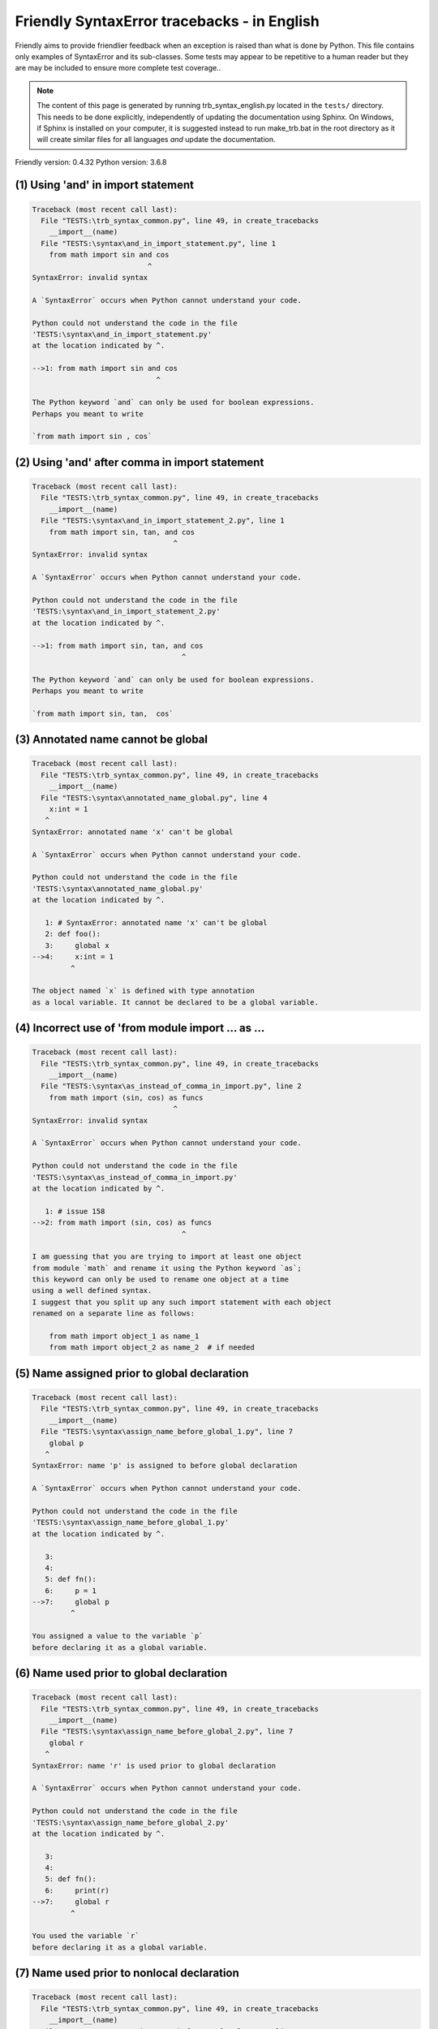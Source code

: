 
Friendly SyntaxError tracebacks - in English
=============================================

Friendly aims to provide friendlier feedback when an exception
is raised than what is done by Python.
This file contains only examples of SyntaxError and its sub-classes.
Some tests may appear to be repetitive to a human reader
but they are may be included to ensure more complete test coverage..

.. note::

     The content of this page is generated by running
     trb_syntax_english.py located in the ``tests/`` directory.
     This needs to be done explicitly, independently of updating the
     documentation using Sphinx.
     On Windows, if Sphinx is installed on your computer, it is suggested
     instead to run make_trb.bat in the root directory as it will create
     similar files for all languages *and* update the documentation.

Friendly version: 0.4.32
Python version: 3.6.8



(1) Using 'and' in import statement
-----------------------------------

.. code-block:: none


    Traceback (most recent call last):
      File "TESTS:\trb_syntax_common.py", line 49, in create_tracebacks
        __import__(name)
      File "TESTS:\syntax\and_in_import_statement.py", line 1
        from math import sin and cos
                               ^
    SyntaxError: invalid syntax
    
    A `SyntaxError` occurs when Python cannot understand your code.
    
    Python could not understand the code in the file
    'TESTS:\syntax\and_in_import_statement.py'
    at the location indicated by ^.
    
    -->1: from math import sin and cos
                                 ^

    The Python keyword `and` can only be used for boolean expressions.
    Perhaps you meant to write
    
    `from math import sin , cos`
    

(2) Using 'and' after comma in import statement
-----------------------------------------------

.. code-block:: none


    Traceback (most recent call last):
      File "TESTS:\trb_syntax_common.py", line 49, in create_tracebacks
        __import__(name)
      File "TESTS:\syntax\and_in_import_statement_2.py", line 1
        from math import sin, tan, and cos
                                     ^
    SyntaxError: invalid syntax
    
    A `SyntaxError` occurs when Python cannot understand your code.
    
    Python could not understand the code in the file
    'TESTS:\syntax\and_in_import_statement_2.py'
    at the location indicated by ^.
    
    -->1: from math import sin, tan, and cos
                                       ^

    The Python keyword `and` can only be used for boolean expressions.
    Perhaps you meant to write
    
    `from math import sin, tan,  cos`
    

(3) Annotated name cannot be global
-----------------------------------

.. code-block:: none


    Traceback (most recent call last):
      File "TESTS:\trb_syntax_common.py", line 49, in create_tracebacks
        __import__(name)
      File "TESTS:\syntax\annotated_name_global.py", line 4
        x:int = 1
       ^
    SyntaxError: annotated name 'x' can't be global
    
    A `SyntaxError` occurs when Python cannot understand your code.
    
    Python could not understand the code in the file
    'TESTS:\syntax\annotated_name_global.py'
    at the location indicated by ^.
    
       1: # SyntaxError: annotated name 'x' can't be global
       2: def foo():
       3:     global x
    -->4:     x:int = 1
             ^

    The object named `x` is defined with type annotation
    as a local variable. It cannot be declared to be a global variable.
    

(4) Incorrect use of 'from module import ... as ...
---------------------------------------------------

.. code-block:: none


    Traceback (most recent call last):
      File "TESTS:\trb_syntax_common.py", line 49, in create_tracebacks
        __import__(name)
      File "TESTS:\syntax\as_instead_of_comma_in_import.py", line 2
        from math import (sin, cos) as funcs
                                     ^
    SyntaxError: invalid syntax
    
    A `SyntaxError` occurs when Python cannot understand your code.
    
    Python could not understand the code in the file
    'TESTS:\syntax\as_instead_of_comma_in_import.py'
    at the location indicated by ^.
    
       1: # issue 158
    -->2: from math import (sin, cos) as funcs
                                       ^

    I am guessing that you are trying to import at least one object
    from module `math` and rename it using the Python keyword `as`;
    this keyword can only be used to rename one object at a time
    using a well defined syntax.
    I suggest that you split up any such import statement with each object
    renamed on a separate line as follows:
    
        from math import object_1 as name_1
        from math import object_2 as name_2  # if needed
    

(5) Name assigned prior to global declaration
---------------------------------------------

.. code-block:: none


    Traceback (most recent call last):
      File "TESTS:\trb_syntax_common.py", line 49, in create_tracebacks
        __import__(name)
      File "TESTS:\syntax\assign_name_before_global_1.py", line 7
        global p
       ^
    SyntaxError: name 'p' is assigned to before global declaration
    
    A `SyntaxError` occurs when Python cannot understand your code.
    
    Python could not understand the code in the file
    'TESTS:\syntax\assign_name_before_global_1.py'
    at the location indicated by ^.
    
       3: 
       4: 
       5: def fn():
       6:     p = 1
    -->7:     global p
             ^

    You assigned a value to the variable `p`
    before declaring it as a global variable.
    

(6) Name used prior to global declaration
-----------------------------------------

.. code-block:: none


    Traceback (most recent call last):
      File "TESTS:\trb_syntax_common.py", line 49, in create_tracebacks
        __import__(name)
      File "TESTS:\syntax\assign_name_before_global_2.py", line 7
        global r
       ^
    SyntaxError: name 'r' is used prior to global declaration
    
    A `SyntaxError` occurs when Python cannot understand your code.
    
    Python could not understand the code in the file
    'TESTS:\syntax\assign_name_before_global_2.py'
    at the location indicated by ^.
    
       3: 
       4: 
       5: def fn():
       6:     print(r)
    -->7:     global r
             ^

    You used the variable `r`
    before declaring it as a global variable.
    

(7) Name used prior to nonlocal declaration
-------------------------------------------

.. code-block:: none


    Traceback (most recent call last):
      File "TESTS:\trb_syntax_common.py", line 49, in create_tracebacks
        __import__(name)
      File "TESTS:\syntax\assign_name_before_nonlocal_1.py", line 9
        nonlocal q
       ^
    SyntaxError: name 'q' is used prior to nonlocal declaration
    
        Did you forget to write `nonlocal` first?
        
    A `SyntaxError` occurs when Python cannot understand your code.
    
    Python could not understand the code in the file
    'TESTS:\syntax\assign_name_before_nonlocal_1.py'
    at the location indicated by ^.
    
        5:     q = 1
        6: 
        7:     def g():
        8:         print(q)
    --> 9:         nonlocal q
                  ^

    You used the variable `q`
    before declaring it as a nonlocal variable.
    

(8) Name assigned prior to nonlocal declaration
-----------------------------------------------

.. code-block:: none


    Traceback (most recent call last):
      File "TESTS:\trb_syntax_common.py", line 49, in create_tracebacks
        __import__(name)
      File "TESTS:\syntax\assign_name_before_nonlocal_2.py", line 9
        nonlocal s
       ^
    SyntaxError: name 's' is assigned to before nonlocal declaration
    
        Did you forget to add `nonlocal`?
        
    A `SyntaxError` occurs when Python cannot understand your code.
    
    Python could not understand the code in the file
    'TESTS:\syntax\assign_name_before_nonlocal_2.py'
    at the location indicated by ^.
    
        5:     s = 1
        6: 
        7:     def g():
        8:         s = 2
    --> 9:         nonlocal s
                  ^

    You assigned a value to the variable `s`
    before declaring it as a nonlocal variable.
    

(9) Assign to conditional expression
------------------------------------

.. code-block:: none


    Traceback (most recent call last):
      File "TESTS:\trb_syntax_common.py", line 49, in create_tracebacks
        __import__(name)
      File "TESTS:\syntax\assign_to_conditional.py", line 3
        a if 1 else b = 1
       ^
    SyntaxError: can't assign to conditional expression
    
        You can only assign objects to identifiers (variable names).
        
    A `SyntaxError` occurs when Python cannot understand your code.
    
    Python could not understand the code in the file
    'TESTS:\syntax\assign_to_conditional.py'
    at the location indicated by ^.
    
       1: """Should raise SyntaxError: can't [cannot] assign to conditional expression"""
       2: 
    -->3: a if 1 else b = 1
         ^

    On the left-hand side of an equal sign, you have a
    conditional expression instead of the name of a variable.
    A conditional expression has the following form:
    
        variable = object if condition else other_object

(10) Assignment to keyword (__debug__)
--------------------------------------

.. code-block:: none


    Traceback (most recent call last):
      File "TESTS:\trb_syntax_common.py", line 49, in create_tracebacks
        __import__(name)
      File "TESTS:\syntax\assign_to_debug.py", line 4
        __debug__ = 1
       ^
    SyntaxError: assignment to keyword
    
        You cannot assign a value to `__debug__`.
    A `SyntaxError` occurs when Python cannot understand your code.
    
    Python could not understand the code in the file
    'TESTS:\syntax\assign_to_debug.py'
    at the location indicated by ^.
    
       1: """Should raise SyntaxError: cannot assign to __debug__ in Py 3.8
       2:    and assignment to keyword before."""
       3: 
    -->4: __debug__ = 1
         ^

    `__debug__` is a constant in Python; you cannot assign it a different value.
    

(11) Assignment to keyword (__debug__)
--------------------------------------

.. code-block:: none


    Traceback (most recent call last):
      File "TESTS:\trb_syntax_common.py", line 49, in create_tracebacks
        __import__(name)
      File "TESTS:\syntax\assign_to_debug2.py", line 4
        a.__debug__ = 1
       ^
    SyntaxError: assignment to keyword
    
        You cannot assign a value to `__debug__`.
    A `SyntaxError` occurs when Python cannot understand your code.
    
    Python could not understand the code in the file
    'TESTS:\syntax\assign_to_debug2.py'
    at the location indicated by ^.
    
       1: """Should raise SyntaxError: cannot assign to __debug__ in Py 3.8
       2:    and assignment to keyword before."""
       3: 
    -->4: a.__debug__ = 1
         ^

    `__debug__` is a constant in Python; you cannot assign it a different value.
    

(12) Assignment to Ellipsis symbol
----------------------------------

.. code-block:: none


    Traceback (most recent call last):
      File "TESTS:\trb_syntax_common.py", line 49, in create_tracebacks
        __import__(name)
      File "TESTS:\syntax\assign_to_ellipsis.py", line 4
        ... = 1
       ^
    SyntaxError: can't assign to Ellipsis
    
        You cannot assign a value to the ellipsis symbol [`...`].
        
    A `SyntaxError` occurs when Python cannot understand your code.
    
    Python could not understand the code in the file
    'TESTS:\syntax\assign_to_ellipsis.py'
    at the location indicated by ^.
    
       1: """Should raise SyntaxError: cannot assign to Ellipsis in Py 3.8
       2:    and assignment to keyword before."""
       3: 
    -->4: ... = 1
         ^

    The ellipsis symbol `...` is a constant in Python;you cannot assign it a different value.
    

(13) Cannot assign to f-string
------------------------------

.. code-block:: none


    Traceback (most recent call last):
      File "TESTS:\trb_syntax_common.py", line 49, in create_tracebacks
        __import__(name)
      File "TESTS:\syntax\assign_to_f_string.py", line 6
        f'{x}' = 42
       ^
    SyntaxError: can't assign to literal
    
    A `SyntaxError` occurs when Python cannot understand your code.
    
    Python could not understand the code in the file
    'TESTS:\syntax\assign_to_f_string.py'
    at the location indicated by ^.
    
       1: """Should raise
       2: Python < 3.8: SyntaxError: can't assign to literal
       3: Python >= 3.8: SyntaxError: cannot assign to f-string expression
       4: """
       5: 
    -->6: f'{x}' = 42
         ^

    You wrote an expression that has the f-string `f'{x}'`
    on the left-hand side of the equal sign.
    An f-string should only appear on the right-hand side of an equal sign.
    

(14) Cannot assign to function call: single = sign
--------------------------------------------------

.. code-block:: none


    Traceback (most recent call last):
      File "TESTS:\trb_syntax_common.py", line 49, in create_tracebacks
        __import__(name)
      File "TESTS:\syntax\assign_to_function_call_1.py", line 6
        len('a') = 3
       ^
    SyntaxError: can't assign to function call
    
        You can only assign objects to identifiers (variable names).
        
    A `SyntaxError` occurs when Python cannot understand your code.
    
    Python could not understand the code in the file
    'TESTS:\syntax\assign_to_function_call_1.py'
    at the location indicated by ^.
    
       1: """Should raise SyntaxError: can't assign to function call
       2: 
       3: Python 3.8: SyntaxError: cannot assign to function call
       4: """
       5: 
    -->6: len('a') = 3
         ^

    You wrote the expression
    
        len('a') = 3
    
    where `len('a')`, on the left-hand side of the equal sign, either is
    or includes a function call and is not simply the name of a variable.
    

(15) Cannot assign to function call: two = signs
------------------------------------------------

.. code-block:: none


    Traceback (most recent call last):
      File "TESTS:\trb_syntax_common.py", line 49, in create_tracebacks
        __import__(name)
      File "TESTS:\syntax\assign_to_function_call_2.py", line 6
        func(a, b=3) = 4
       ^
    SyntaxError: can't assign to function call
    
        You can only assign objects to identifiers (variable names).
        
    A `SyntaxError` occurs when Python cannot understand your code.
    
    Python could not understand the code in the file
    'TESTS:\syntax\assign_to_function_call_2.py'
    at the location indicated by ^.
    
       1: """Should raise SyntaxError: can't assign to function call
       2: 
       3: Python 3.8: SyntaxError: cannot assign to function call
       4: """
       5: 
    -->6: func(a, b=3) = 4
         ^

    You wrote an expression like
    
        func(...) = some value
    
    where `func(...)`, on the left-hand side of the equal sign, is
    a function call and not the name of a variable.
    

(16) Assign to generator expression
-----------------------------------

.. code-block:: none


    Traceback (most recent call last):
      File "TESTS:\trb_syntax_common.py", line 49, in create_tracebacks
        __import__(name)
      File "TESTS:\syntax\assign_to_generator.py", line 3
        (x for x in x) = 1
       ^
    SyntaxError: can't assign to generator expression
    
        You can only assign objects to identifiers (variable names).
        
    A `SyntaxError` occurs when Python cannot understand your code.
    
    Python could not understand the code in the file
    'TESTS:\syntax\assign_to_generator.py'
    at the location indicated by ^.
    
       1: """Should raise SyntaxError: can't [cannot] assign to generator expression"""
       2: 
    -->3: (x for x in x) = 1
         ^

    On the left-hand side of an equal sign, you have a
    generator expression instead of the name of a variable.
    

(17) Cannot assign to literal - 4
---------------------------------

.. code-block:: none


    Traceback (most recent call last):
      File "TESTS:\trb_syntax_common.py", line 49, in create_tracebacks
        __import__(name)
      File "TESTS:\syntax\assign_to_literal_dict.py", line 7
        {1 : 2, 2 : 4} = 5
       ^
    SyntaxError: can't assign to literal
    
        You can only assign objects to identifiers (variable names).
        
    A `SyntaxError` occurs when Python cannot understand your code.
    
    Python could not understand the code in the file
    'TESTS:\syntax\assign_to_literal_dict.py'
    at the location indicated by ^.
    
       1: """Should raise SyntaxError:
       2: Python 3.8: cannot assign to dict display
       3: Python 3.6, 3.7: can't assign to literal
       4: 
       5:  """
       6: 
    -->7: {1 : 2, 2 : 4} = 5
         ^

    You wrote an expression like
    
        {1 : 2, 2 : 4} = 5
    where `{1 : 2, 2 : 4}`, on the left-hand side of the equal sign,
    is or includes an actual object of type `dict`
    and is not simply the name of a variable.
    
    

(18) Cannot assign to literal int
---------------------------------

.. code-block:: none


    Traceback (most recent call last):
      File "TESTS:\trb_syntax_common.py", line 49, in create_tracebacks
        __import__(name)
      File "TESTS:\syntax\assign_to_literal_int.py", line 3
        1 = a
       ^
    SyntaxError: can't assign to literal
    
        Perhaps you meant to write `a = 1`
    A `SyntaxError` occurs when Python cannot understand your code.
    
    Python could not understand the code in the file
    'TESTS:\syntax\assign_to_literal_int.py'
    at the location indicated by ^.
    
       1: """Should raise SyntaxError: can't assign to literal"""
       2: 
    -->3: 1 = a
         ^

    You wrote an expression like
    
        1 = a
    where `1`, on the left-hand side of the equal sign,
    is or includes an actual object of type `int`
    and is not simply the name of a variable.
    Perhaps you meant to write:
    
        a = 1
    
    

(19) Cannot assign to literal int - 2
-------------------------------------

.. code-block:: none


    Traceback (most recent call last):
      File "TESTS:\trb_syntax_common.py", line 49, in create_tracebacks
        __import__(name)
      File "TESTS:\syntax\assign_to_literal_int_2.py", line 3
        1 = 2
       ^
    SyntaxError: can't assign to literal
    
        You can only assign objects to identifiers (variable names).
        
    A `SyntaxError` occurs when Python cannot understand your code.
    
    Python could not understand the code in the file
    'TESTS:\syntax\assign_to_literal_int_2.py'
    at the location indicated by ^.
    
       1: """Should raise SyntaxError: can't assign to literal"""
       2: 
    -->3: 1 = 2
         ^

    You wrote an expression like
    
        1 = 2
    where `1`, on the left-hand side of the equal sign,
    is or includes an actual object of type `int`
    and is not simply the name of a variable.
    
    

(20) Cannot assign to literal - 5
---------------------------------

.. code-block:: none


    Traceback (most recent call last):
      File "TESTS:\trb_syntax_common.py", line 49, in create_tracebacks
        __import__(name)
      File "TESTS:\syntax\assign_to_literal_int_3.py", line 4
        1 = a = b
       ^
    SyntaxError: can't assign to literal
    
        You can only assign objects to identifiers (variable names).
        
    A `SyntaxError` occurs when Python cannot understand your code.
    
    Python could not understand the code in the file
    'TESTS:\syntax\assign_to_literal_int_3.py'
    at the location indicated by ^.
    
       1: """Should raise SyntaxError: can't assign to literal
       2: or (Python 3.8) cannot assign to literal"""
       3: 
    -->4: 1 = a = b
         ^

    You wrote an expression like
    
        ... = variable_name
    where `...`, on the left-hand side of the equal sign,
    is or includes an actual object 
    and is not simply the name of a variable.
    
    

(21) Cannot assign to literal - 3
---------------------------------

.. code-block:: none


    Traceback (most recent call last):
      File "TESTS:\trb_syntax_common.py", line 49, in create_tracebacks
        __import__(name)
      File "TESTS:\syntax\assign_to_literal_set.py", line 7
        {1, 2, 3} = 4
       ^
    SyntaxError: can't assign to literal
    
        You can only assign objects to identifiers (variable names).
        
    A `SyntaxError` occurs when Python cannot understand your code.
    
    Python could not understand the code in the file
    'TESTS:\syntax\assign_to_literal_set.py'
    at the location indicated by ^.
    
       1: """Should raise SyntaxError:
       2: Python 3.8: cannot assign to set display
       3: Python 3.6, 3.7: can't assign to literal
       4: 
       5:  """
       6: 
    -->7: {1, 2, 3} = 4
         ^

    You wrote an expression like
    
        {1, 2, 3} = 4
    where `{1, 2, 3}`, on the left-hand side of the equal sign,
    is or includes an actual object of type `set`
    and is not simply the name of a variable.
    
    

(22) Assign to keyword def
--------------------------

.. code-block:: none


    Traceback (most recent call last):
      File "TESTS:\trb_syntax_common.py", line 49, in create_tracebacks
        __import__(name)
      File "TESTS:\syntax\assign_to_keyword_def.py", line 3
        def = 2
            ^
    SyntaxError: invalid syntax
    
        Python keywords cannot be used as identifiers (variable names).
        
    A `SyntaxError` occurs when Python cannot understand your code.
    
    Python could not understand the code in the file
    'TESTS:\syntax\assign_to_keyword_def.py'
    at the location indicated by ^.
    
       1: """ Should raise SyntaxError"""
       2: 
    -->3: def = 2
              ^

    You were trying to assign a value to the Python keyword `def`.
    This is not allowed.
    
    

(23) Assign to keyword else
---------------------------

.. code-block:: none


    Traceback (most recent call last):
      File "TESTS:\trb_syntax_common.py", line 49, in create_tracebacks
        __import__(name)
      File "TESTS:\syntax\assign_to_keyword_else.py", line 3
        else = 1
           ^
    SyntaxError: invalid syntax
    
        Python keywords cannot be used as identifiers (variable names).
        
    A `SyntaxError` occurs when Python cannot understand your code.
    
    Python could not understand the code in the file
    'TESTS:\syntax\assign_to_keyword_else.py'
    at the location indicated by ^.
    
       1: """ Should raise SyntaxError"""
       2: 
    -->3: else = 1
             ^

    You were trying to assign a value to the Python keyword `else`.
    This is not allowed.
    
    

(24) Assignment to keyword (None)
---------------------------------

.. code-block:: none


    Traceback (most recent call last):
      File "TESTS:\trb_syntax_common.py", line 49, in create_tracebacks
        __import__(name)
      File "TESTS:\syntax\assign_to_keyword_none.py", line 4
        None = 1
       ^
    SyntaxError: can't assign to keyword
    
        You cannot assign a value to `None`.
    A `SyntaxError` occurs when Python cannot understand your code.
    
    Python could not understand the code in the file
    'TESTS:\syntax\assign_to_keyword_none.py'
    at the location indicated by ^.
    
       1: """Should raise SyntaxError: cannot assign to None in Py 3.8
       2:    and can't assign to keyword before."""
       3: 
    -->4: None = 1
         ^

    `None` is a constant in Python; you cannot assign it a different value.
    

(25) Assign to math operation
-----------------------------

.. code-block:: none


    Traceback (most recent call last):
      File "TESTS:\trb_syntax_common.py", line 49, in create_tracebacks
        __import__(name)
      File "TESTS:\syntax\assign_to_operation.py", line 4
        a + 1 = 2
       ^
    SyntaxError: can't assign to operator
    
        Perhaps you needed `==` instead of `=`.
        
    A `SyntaxError` occurs when Python cannot understand your code.
    
    Python could not understand the code in the file
    'TESTS:\syntax\assign_to_operation.py'
    at the location indicated by ^.
    
       1: """Should raise SyntaxError: can't assign to operator
       2: or (Python 3.8) cannot assign to operator"""
       3: 
    -->4: a + 1 = 2
         ^

    You wrote an expression that includes some mathematical operations
    on the left-hand side of the equal sign which should be
    only used to assign a value to a variable.
    

(26) def: missing parentheses
-----------------------------

.. code-block:: none


    Traceback (most recent call last):
      File "TESTS:\trb_syntax_common.py", line 49, in create_tracebacks
        __import__(name)
      File "TESTS:\syntax\async_def_missing_parens.py", line 1
        async def name:
                      ^
    SyntaxError: invalid syntax
    
        Did you forget parentheses?
        
    A `SyntaxError` occurs when Python cannot understand your code.
    
    Python could not understand the code in the file
    'TESTS:\syntax\async_def_missing_parens.py'
    at the location indicated by ^.
    
    -->1: async def name:
                        ^

    Perhaps you forgot to include parentheses.
    You might have meant to write
    
        async def name():
    

(27) Augmented assignment to literal
------------------------------------

.. code-block:: none


    Traceback (most recent call last):
      File "TESTS:\trb_syntax_common.py", line 49, in create_tracebacks
        __import__(name)
      File "TESTS:\syntax\augmented_assignment_to_literal.py", line 1
        if "word" := True:
                   ^
    SyntaxError: invalid syntax
    
        The augmented assignment operator is not allowed in Python version 3.6.
        
    A `SyntaxError` occurs when Python cannot understand your code.
    
    Python could not understand the code in the file
    'TESTS:\syntax\augmented_assignment_to_literal.py'
    at the location indicated by ^.
    
    -->1: if "word" := True:
                     ^

    You appear to be using the operator `:=`, sometimes called
    the walrus operator. This operator requires the use of
    Python 3.8 or newer. You are using version 3.6.
    

(28) Walrus/Named assignment depending on Python version
--------------------------------------------------------

.. code-block:: none


    Traceback (most recent call last):
      File "TESTS:\trb_syntax_common.py", line 49, in create_tracebacks
        __import__(name)
      File "TESTS:\syntax\augmented_assigment_with_true.py", line 4
        (True := 1)
              ^
    SyntaxError: invalid syntax
    
        The augmented assignment operator is not allowed in Python version 3.6.
        
    A `SyntaxError` occurs when Python cannot understand your code.
    
    Python could not understand the code in the file
    'TESTS:\syntax\augmented_assigment_with_true.py'
    at the location indicated by ^.
    
       1: """Should raise SyntaxError: invalid syntax
       2: or (Python 3.8) cannot use named assignment with True"""
       3: 
    -->4: (True := 1)
                ^

    You appear to be using the operator `:=`, sometimes called
    the walrus operator. This operator requires the use of
    Python 3.8 or newer. You are using version 3.6.
    

(29) Backslash instead of slash
-------------------------------

.. code-block:: none


    Traceback (most recent call last):
      File "TESTS:\trb_syntax_common.py", line 49, in create_tracebacks
        __import__(name)
      File "TESTS:\syntax\backslash_instead_of_slash.py", line 1
        a = 3 \ 4.0
                   ^
    SyntaxError: unexpected character after line continuation character
    
        Did you mean to divide by 4.0?
        
    A `SyntaxError` occurs when Python cannot understand your code.
    
    Python could not understand the code in the file
    'TESTS:\syntax\backslash_instead_of_slash.py'
    at the location indicated by ^.
    
    -->1: a = 3 \ 4.0
                     ^

    You are using the continuation character `\` outside of a string,
    and it is followed by some other character(s).
    I am guessing that you wanted to divide by the number 4.0 
    and wrote \ instead of /.

(30) break outside loop
-----------------------

.. code-block:: none


    Traceback (most recent call last):
      File "TESTS:\trb_syntax_common.py", line 49, in create_tracebacks
        __import__(name)
      File "TESTS:\syntax\break_outside_loop.py", line 4
        break
       ^
    SyntaxError: 'break' outside loop
    
    A `SyntaxError` occurs when Python cannot understand your code.
    
    Python could not understand the code in the file
    'TESTS:\syntax\break_outside_loop.py'
    at the location indicated by ^.
    
       1: """Should raise SyntaxError: 'break' outside loop"""
       2: 
       3: if True:
    -->4:     break
             ^

    The Python keyword `break` can only be used inside a `for` loop or inside a `while` loop.
    

(31) Cannot guess the cause
---------------------------

.. code-block:: none


    Traceback (most recent call last):
      File "TESTS:\trb_syntax_common.py", line 49, in create_tracebacks
        __import__(name)
      File "TESTS:\syntax\cannot_guess_the_cause.py", line 1
        SyntaxErrors can be annoying!
                       ^
    SyntaxError: invalid syntax
    
    A `SyntaxError` occurs when Python cannot understand your code.
    
    Python could not understand the code in the file
    'TESTS:\syntax\cannot_guess_the_cause.py'
    at the location indicated by ^.
    
    -->1: SyntaxErrors can be annoying!
                         ^

    Currently, I cannot guess the likely cause of this error.
    Try to examine closely the line indicated as well as the line
    immediately above to see if you can identify some misspelled
    word, or missing symbols, like (, ), [, ], :, etc.
    
    Unless your code uses type annotations, which are beyond our scope,
    if you think that this is something which should be handled
    by friendly, please report this case to
    https://github.com/aroberge/friendly/issues
    
    

(32) Cannot use star operator
-----------------------------

.. code-block:: none


    Traceback (most recent call last):
      File "TESTS:\trb_syntax_common.py", line 49, in create_tracebacks
        __import__(name)
      File "TESTS:\syntax\cannot_use_star.py", line 3
        *a
       ^
    SyntaxError: can't use starred expression here
    
    A `SyntaxError` occurs when Python cannot understand your code.
    
    Python could not understand the code in the file
    'TESTS:\syntax\cannot_use_star.py'
    at the location indicated by ^.
    
       1: """Should raise SyntaxError: can't use starred expression here"""
       2: 
    -->3: *a
         ^

    The star operator `*` is interpreted to mean that
    iterable unpacking is to be used to assign a name
    to each item of an iterable, which does not make sense here.
    

(33) Cannot use double star operator
------------------------------------

.. code-block:: none


    Traceback (most recent call last):
      File "TESTS:\trb_syntax_common.py", line 49, in create_tracebacks
        __import__(name)
      File "TESTS:\<fstring>", line 1
        (**k)
          ^
    SyntaxError: invalid syntax
    
    A `SyntaxError` occurs when Python cannot understand your code.
    
    Python could not understand the code in the file
    'TESTS:\<fstring>'
    at the location indicated by ^.
    
    -->1: (**k)
            ^

    The double star operator `**` is likely interpreted to mean that
    dict unpacking is to be used which is not allowed or does not make sense here.
    

(34) Missing class name
-----------------------

.. code-block:: none


    Traceback (most recent call last):
      File "TESTS:\trb_syntax_common.py", line 49, in create_tracebacks
        __import__(name)
      File "TESTS:\syntax\class_missing_name.py", line 1
        class:
             ^
    SyntaxError: invalid syntax
    
        A class needs a name.
        
    A `SyntaxError` occurs when Python cannot understand your code.
    
    Python could not understand the code in the file
    'TESTS:\syntax\class_missing_name.py'
    at the location indicated by ^.
    
    -->1: class:
               ^

    A `class` statement requires a name:
    
        class SomeName:
            ...
    
    

(35) Missing () for tuples in comprehension
-------------------------------------------

.. code-block:: none


    Traceback (most recent call last):
      File "TESTS:\trb_syntax_common.py", line 49, in create_tracebacks
        __import__(name)
      File "TESTS:\syntax\comprehension_missing_tuple_paren.py", line 1
        x = [i, i**2 for i in range(10)]
                       ^
    SyntaxError: invalid syntax
    
        Did you forget parentheses?
        
    A `SyntaxError` occurs when Python cannot understand your code.
    
    Python could not understand the code in the file
    'TESTS:\syntax\comprehension_missing_tuple_paren.py'
    at the location indicated by ^.
    
    -->1: x = [i, i**2 for i in range(10)]
                         ^

    I am guessing that you were writing a comprehension or a generator expression
    and forgot to include parentheses around tuples.
    As an example, instead of writing
    
        [i, i**2 for i in range(10)]
    
    you would need to write
    
        [(i, i**2) for i in range(10)]
    
    

(36) Comprehension with condition (no else)
-------------------------------------------

.. code-block:: none


    Traceback (most recent call last):
      File "TESTS:\trb_syntax_common.py", line 49, in create_tracebacks
        __import__(name)
      File "TESTS:\syntax\comprehension_with_condition_no_else.py", line 1
        a = [f(x) if condition for x in sequence]
                                 ^
    SyntaxError: invalid syntax
    
    A `SyntaxError` occurs when Python cannot understand your code.
    
    Python could not understand the code in the file
    'TESTS:\syntax\comprehension_with_condition_no_else.py'
    at the location indicated by ^.
    
    -->1: a = [f(x) if condition for x in sequence]
                                   ^

    I am guessing that you were writing a comprehension or a generator expression
    and use the wrong order for a condition.
    The correct order depends if there is an `else` clause or not.
    For example, the correct order for a list comprehensions with
    condition can be either
    
        [f(x) if condition else other for x in sequence]  # 'if' before 'for'
    
    or, if there is no `else`
    
        [f(x) for x in sequence if condition]  # 'if' after 'for'
    
    

(37) Comprehension with condition (with else)
---------------------------------------------

.. code-block:: none


    Traceback (most recent call last):
      File "TESTS:\trb_syntax_common.py", line 49, in create_tracebacks
        __import__(name)
      File "TESTS:\syntax\comprehension_with_condition_with_else.py", line 1
        a = [f(x) for x in sequence if condition else other]
                                                    ^
    SyntaxError: invalid syntax
    
    A `SyntaxError` occurs when Python cannot understand your code.
    
    Python could not understand the code in the file
    'TESTS:\syntax\comprehension_with_condition_with_else.py'
    at the location indicated by ^.
    
    -->1: a = [f(x) for x in sequence if condition else other]
                                                      ^

    I am guessing that you were writing a comprehension or a generator expression
    and use the wrong order for a condition.
    The correct order depends if there is an `else` clause or not.
    For example, the correct order for a list comprehensions with
    condition can be either
    
        [f(x) if condition else other for x in sequence]  # 'if' before 'for'
    
    or, if there is no `else`
    
        [f(x) for x in sequence if condition]  # 'if' after 'for'
    
    

(38) continue outside loop
--------------------------

.. code-block:: none


    Traceback (most recent call last):
      File "TESTS:\trb_syntax_common.py", line 49, in create_tracebacks
        __import__(name)
      File "TESTS:\syntax\continue_outside_loop.py", line 4
        continue
       ^
    SyntaxError: 'continue' not properly in loop
    
    A `SyntaxError` occurs when Python cannot understand your code.
    
    Python could not understand the code in the file
    'TESTS:\syntax\continue_outside_loop.py'
    at the location indicated by ^.
    
       1: """Should raise SyntaxError: 'continue' outside loop"""
       2: 
       3: if True:
    -->4:     continue
             ^

    The Python keyword `continue` can only be used inside a `for` loop or inside a `while` loop.
    

(39) Copy/paste from interpreter
--------------------------------

.. code-block:: none


    Traceback (most recent call last):
      File "TESTS:\trb_syntax_common.py", line 49, in create_tracebacks
        __import__(name)
      File "TESTS:\syntax\copy_pasted_code.py", line 2
        >>> print("Hello World!")
         ^
    SyntaxError: invalid syntax
    
        Did you use copy-paste?
        
    A `SyntaxError` occurs when Python cannot understand your code.
    
    Python could not understand the code in the file
    'TESTS:\syntax\copy_pasted_code.py'
    at the location indicated by ^.
    
       1: """Should raise SyntaxError: invalid syntax"""
    -->2: >>> print("Hello World!")
           ^

    It looks like you copy-pasted code from an interactive interpreter.
    The Python prompt, `>>>`, should not be included in your code.
    

(40) Copy/paste from interpreter - 2
------------------------------------

.. code-block:: none


    Traceback (most recent call last):
      File "TESTS:\trb_syntax_common.py", line 49, in create_tracebacks
        __import__(name)
      File "TESTS:\syntax\copy_pasted_code_2.py", line 2
        ... print("Hello World!")
                ^
    SyntaxError: invalid syntax
    
        Did you use copy-paste?
        
    A `SyntaxError` occurs when Python cannot understand your code.
    
    Python could not understand the code in the file
    'TESTS:\syntax\copy_pasted_code_2.py'
    at the location indicated by ^.
    
       1: """Should raise SyntaxError: invalid syntax"""
    -->2: ... print("Hello World!")
                  ^

    It looks like you copy-pasted code from an interactive interpreter.
    The Python prompt, `...`, should not be included in your code.
    

(41) def: positional arg after kwargs
-------------------------------------

.. code-block:: none


    Traceback (most recent call last):
      File "TESTS:\trb_syntax_common.py", line 49, in create_tracebacks
        __import__(name)
      File "TESTS:\syntax\def_arg_after_kwarg.py", line 1
        def test(a, **kwargs, b):
                              ^
    SyntaxError: invalid syntax
    
        Positional arguments must come before keyword arguments.
        
    A `SyntaxError` occurs when Python cannot understand your code.
    
    Python could not understand the code in the file
    'TESTS:\syntax\def_arg_after_kwarg.py'
    at the location indicated by ^.
    
    -->1: def test(a, **kwargs, b):
                                ^

    Positional arguments must come before keyword arguments.
    `b` is a positional argument that appears after one or more
    keyword arguments in your function definition.
    

(42) def: named arguments must follow bare *
--------------------------------------------

.. code-block:: none


    Traceback (most recent call last):
      File "TESTS:\trb_syntax_common.py", line 49, in create_tracebacks
        __import__(name)
      File "TESTS:\syntax\def_bare_star_arg.py", line 4
        def f(*):
             ^
    SyntaxError: named arguments must follow bare *
    
        Did you forget something after `*`?
        
    A `SyntaxError` occurs when Python cannot understand your code.
    
    Python could not understand the code in the file
    'TESTS:\syntax\def_bare_star_arg.py'
    at the location indicated by ^.
    
       1: # SyntaxError: named arguments must follow bare *
       2: 
       3: 
    -->4: def f(*):
               ^

    Assuming you were defining a function, you need
    to replace `*` by either `*arguments` or
    by `*, named_argument=value`.
    

(43) def: misused as code block
-------------------------------

.. code-block:: none


    Traceback (most recent call last):
      File "TESTS:\trb_syntax_common.py", line 49, in create_tracebacks
        __import__(name)
      File "TESTS:\syntax\def_code_block.py", line 3
        def :
            ^
    SyntaxError: invalid syntax
    
        A function needs a name.
        
    A `SyntaxError` occurs when Python cannot understand your code.
    
    Python could not understand the code in the file
    'TESTS:\syntax\def_code_block.py'
    at the location indicated by ^.
    
       1: """Should raise SyntaxError"""
       2: 
    -->3: def :
              ^

    You tried to define a function and did not use the correct syntax.
    The correct syntax is:
    
        def name ( ... ):
    

(44) def: misused as code block - 2
-----------------------------------

.. code-block:: none


    Traceback (most recent call last):
      File "TESTS:\trb_syntax_common.py", line 49, in create_tracebacks
        __import__(name)
      File "TESTS:\syntax\def_code_block_2.py", line 2
        def :
            ^
    SyntaxError: invalid syntax
    
        Functions and methods need a name.
        
    A `SyntaxError` occurs when Python cannot understand your code.
    
    Python could not understand the code in the file
    'TESTS:\syntax\def_code_block_2.py'
    at the location indicated by ^.
    
       1: class A:
    -->2:     def :
                  ^

    You tried to define a function or method and did not use the correct syntax.
    The correct syntax is:
    
        def name ( ... ):
    

(45) Dotted name as function argument
-------------------------------------

.. code-block:: none


    Traceback (most recent call last):
      File "TESTS:\trb_syntax_common.py", line 49, in create_tracebacks
        __import__(name)
      File "TESTS:\syntax\def_dotted_argument.py", line 3
        def test(x.y):
                  ^
    SyntaxError: invalid syntax
    
        Did you mean to write a comma?
        
    A `SyntaxError` occurs when Python cannot understand your code.
    
    Python could not understand the code in the file
    'TESTS:\syntax\def_dotted_argument.py'
    at the location indicated by ^.
    
       1: 
       2: 
    -->3: def test(x.y):
                    ^

    You cannot use dotted names as function arguments.
    Perhaps you meant to write a comma.
    

(46) Dotted name as function argument
-------------------------------------

.. code-block:: none


    Traceback (most recent call last):
      File "TESTS:\trb_syntax_common.py", line 49, in create_tracebacks
        __import__(name)
      File "TESTS:\syntax\def_dotted_argument_2.py", line 2
        def test(x., y):
                  ^
    SyntaxError: invalid syntax
    
        You cannot use dotted names as function arguments.
        
    A `SyntaxError` occurs when Python cannot understand your code.
    
    Python could not understand the code in the file
    'TESTS:\syntax\def_dotted_argument_2.py'
    at the location indicated by ^.
    
       1: 
    -->2: def test(x., y):
                    ^

    You cannot use dotted names as function arguments.
    

(47) Dotted function name
-------------------------

.. code-block:: none


    Traceback (most recent call last):
      File "TESTS:\trb_syntax_common.py", line 49, in create_tracebacks
        __import__(name)
      File "TESTS:\syntax\def_dotted_function_name.py", line 3
        def test.x():
                ^
    SyntaxError: invalid syntax
    
        You cannot use dots in function names.
        
    A `SyntaxError` occurs when Python cannot understand your code.
    
    Python could not understand the code in the file
    'TESTS:\syntax\def_dotted_function_name.py'
    at the location indicated by ^.
    
       1: 
       2: 
    -->3: def test.x():
                  ^

    You cannot use dots in function names.
    

(48) def: dict as argument
--------------------------

.. code-block:: none


    Traceback (most recent call last):
      File "TESTS:\trb_syntax_common.py", line 49, in create_tracebacks
        __import__(name)
      File "TESTS:\syntax\def_dict_as_arg.py", line 1
        def test({'a': 1}, y):  # dict as first argument
                 ^
    SyntaxError: invalid syntax
    
        You cannot have any explicit dict or set as function arguments.
        
    A `SyntaxError` occurs when Python cannot understand your code.
    
    Python could not understand the code in the file
    'TESTS:\syntax\def_dict_as_arg.py'
    at the location indicated by ^.
    
    -->1: def test({'a': 1}, y):  # dict as first argument
                   ^

    You cannot have any explicit dict or set as function arguments.
    You can only use identifiers (variable names) as function arguments.
    

(49) def: Keyword arg only once in function definition
------------------------------------------------------

.. code-block:: none


    Traceback (most recent call last):
      File "TESTS:\trb_syntax_common.py", line 49, in create_tracebacks
        __import__(name)
      File "TESTS:\syntax\def_duplicate_arg.py", line 4
        def f(aa=1, aa=2):
       ^
    SyntaxError: duplicate argument 'aa' in function definition
    
    A `SyntaxError` occurs when Python cannot understand your code.
    
    Python could not understand the code in the file
    'TESTS:\syntax\def_duplicate_arg.py'
    at the location indicated by ^.
    
       1: """Should raise SyntaxError: duplicate argument 'aa' in function definition"""
       2: 
       3: 
    -->4: def f(aa
         ^

    You have defined a function repeating the keyword argument
    
        aa
    twice; each keyword argument should appear only once in a function definition.
    

(50) def: semi-colon after colon
--------------------------------

.. code-block:: none


    Traceback (most recent call last):
      File "TESTS:\trb_syntax_common.py", line 49, in create_tracebacks
        __import__(name)
      File "TESTS:\syntax\def_extra_semi_colon.py", line 1
        def test():;
                   ^
    SyntaxError: invalid syntax
    
        Did you write something by mistake after the colon?
        
    A `SyntaxError` occurs when Python cannot understand your code.
    
    Python could not understand the code in the file
    'TESTS:\syntax\def_extra_semi_colon.py'
    at the location indicated by ^.
    
    -->1: def test():;
                     ^

    A function definition statement must end with a colon.
    A block of code must come after the colon.
    Removing `;`, might fix the problem.
    

(51) def: extra comma
---------------------

.. code-block:: none


    Traceback (most recent call last):
      File "TESTS:\trb_syntax_common.py", line 49, in create_tracebacks
        __import__(name)
      File "TESTS:\syntax\def_extra_comma.py", line 1
        def test(a,,b):
                   ^
    SyntaxError: invalid syntax
    
        Did you mean to write `,`?
        
    A `SyntaxError` occurs when Python cannot understand your code.
    
    Python could not understand the code in the file
    'TESTS:\syntax\def_extra_comma.py'
    at the location indicated by ^.
    
    -->1: def test(a,,b):
                     ^

    I suspect you made a typo and added `,` by mistake.
    The following statement contains no syntax error:
    
        def test(a,b):

(52) def: unspecified keywords before /
---------------------------------------

.. code-block:: none


    Traceback (most recent call last):
      File "TESTS:\trb_syntax_common.py", line 49, in create_tracebacks
        __import__(name)
      File "TESTS:\syntax\def_forward_slash_1.py", line 1
        def test(a, **kwargs, /):
                              ^
    SyntaxError: invalid syntax
    
        Function definitions cannot include the symbol `/` in this Python version.
        
    A `SyntaxError` occurs when Python cannot understand your code.
    
    Python could not understand the code in the file
    'TESTS:\syntax\def_forward_slash_1.py'
    at the location indicated by ^.
    
    -->1: def test(a, **kwargs, /):
                                ^

    `/` indicates that the previous arguments in a function definition
    are positional arguments.
    This symbol can only be used with Python versions 3.8.0 or newer.
    You are using Python version 3.6.8.
    

(53) def: / before star
-----------------------

.. code-block:: none


    Traceback (most recent call last):
      File "TESTS:\trb_syntax_common.py", line 49, in create_tracebacks
        __import__(name)
      File "TESTS:\syntax\def_forward_slash_2.py", line 1
        def test(a, *, b, /):
                          ^
    SyntaxError: invalid syntax
    
        Function definitions cannot include the symbol `/` in this Python version.
        
    A `SyntaxError` occurs when Python cannot understand your code.
    
    Python could not understand the code in the file
    'TESTS:\syntax\def_forward_slash_2.py'
    at the location indicated by ^.
    
    -->1: def test(a, *, b, /):
                            ^

    `/` indicates that the previous arguments in a function definition
    are positional arguments.
    This symbol can only be used with Python versions 3.8.0 or newer.
    You are using Python version 3.6.8.
    

(54) def: / before star arg
---------------------------

.. code-block:: none


    Traceback (most recent call last):
      File "TESTS:\trb_syntax_common.py", line 49, in create_tracebacks
        __import__(name)
      File "TESTS:\syntax\def_forward_slash_3.py", line 1
        def test(a, *arg, /):
                          ^
    SyntaxError: invalid syntax
    
        Function definitions cannot include the symbol `/` in this Python version.
        
    A `SyntaxError` occurs when Python cannot understand your code.
    
    Python could not understand the code in the file
    'TESTS:\syntax\def_forward_slash_3.py'
    at the location indicated by ^.
    
    -->1: def test(a, *arg, /):
                            ^

    `/` indicates that the previous arguments in a function definition
    are positional arguments.
    This symbol can only be used with Python versions 3.8.0 or newer.
    You are using Python version 3.6.8.
    

(55) def: / used twice
----------------------

.. code-block:: none


    Traceback (most recent call last):
      File "TESTS:\trb_syntax_common.py", line 49, in create_tracebacks
        __import__(name)
      File "TESTS:\syntax\def_forward_slash_4.py", line 1
        def test(a, /, b, /):
                    ^
    SyntaxError: invalid syntax
    
        Function definitions cannot include the symbol `/` in this Python version.
        
    A `SyntaxError` occurs when Python cannot understand your code.
    
    Python could not understand the code in the file
    'TESTS:\syntax\def_forward_slash_4.py'
    at the location indicated by ^.
    
    -->1: def test(a, /, b, /):
                      ^

    `/` indicates that the previous arguments in a function definition
    are positional arguments.
    This symbol can only be used with Python versions 3.8.0 or newer.
    You are using Python version 3.6.8.
    

(56) def: non-identifier as a function name
-------------------------------------------

.. code-block:: none


    Traceback (most recent call last):
      File "TESTS:\trb_syntax_common.py", line 49, in create_tracebacks
        __import__(name)
      File "TESTS:\syntax\def_function_name_invalid.py", line 3
        def 2be():
            ^
    SyntaxError: invalid syntax
    
        You wrote an invalid function name.
        
    A `SyntaxError` occurs when Python cannot understand your code.
    
    Python could not understand the code in the file
    'TESTS:\syntax\def_function_name_invalid.py'
    at the location indicated by ^.
    
       1: 
       2: 
    -->3: def 2be():
              ^

    The name of a function must be a valid Python identifier,
    that is a name that begins with a letter or an underscore character, `_`,
    and which contains only letters, digits or the underscore character.
    

(57) def: using a string as a function name
-------------------------------------------

.. code-block:: none


    Traceback (most recent call last):
      File "TESTS:\trb_syntax_common.py", line 49, in create_tracebacks
        __import__(name)
      File "TESTS:\syntax\def_function_name_string.py", line 3
        def "function"():
                     ^
    SyntaxError: invalid syntax
    
        The name of a function must be a valid Python identifier,
        that is a name that begins with a letter or an underscore character, `_`,
        and which contains only letters, digits or the underscore character.
        You attempted to use a string as a function name.
        
    A `SyntaxError` occurs when Python cannot understand your code.
    
    Python could not understand the code in the file
    'TESTS:\syntax\def_function_name_string.py'
    at the location indicated by ^.
    
       1: 
       2: 
    -->3: def "function"():
                       ^

    The name of a function must be a valid Python identifier,
    that is a name that begins with a letter or an underscore character, `_`,
    and which contains only letters, digits or the underscore character.
    You attempted to use a string as a function name.
    

(58) def: keyword cannot be argument in def - 1
-----------------------------------------------

.. code-block:: none


    Traceback (most recent call last):
      File "TESTS:\trb_syntax_common.py", line 49, in create_tracebacks
        __import__(name)
      File "TESTS:\syntax\def_keyword_as_arg_1.py", line 5
        def f(None=1):
                 ^
    SyntaxError: invalid syntax
    
    A `SyntaxError` occurs when Python cannot understand your code.
    
    Python could not understand the code in the file
    'TESTS:\syntax\def_keyword_as_arg_1.py'
    at the location indicated by ^.
    
       1: """Should raise SyntaxError: invalid syntax
       2: """
       3: 
       4: 
    -->5: def f(None=1):
                   ^

    I am guessing that you tried to use the Python keyword
    `None` as an argument in the definition of a function
    where an identifier (variable name) was expected.
    

(59) def: keyword cannot be argument in def - 2
-----------------------------------------------

.. code-block:: none


    Traceback (most recent call last):
      File "TESTS:\trb_syntax_common.py", line 49, in create_tracebacks
        __import__(name)
      File "TESTS:\syntax\def_keyword_as_arg_2.py", line 5
        def f(x, True):
                    ^
    SyntaxError: invalid syntax
    
    A `SyntaxError` occurs when Python cannot understand your code.
    
    Python could not understand the code in the file
    'TESTS:\syntax\def_keyword_as_arg_2.py'
    at the location indicated by ^.
    
       1: """Should raise SyntaxError: invalid syntax
       2: """
       3: 
       4: 
    -->5: def f(x, True):
                      ^

    I am guessing that you tried to use the Python keyword
    `True` as an argument in the definition of a function
    where an identifier (variable name) was expected.
    

(60) def: keyword cannot be argument in def - 3
-----------------------------------------------

.. code-block:: none


    Traceback (most recent call last):
      File "TESTS:\trb_syntax_common.py", line 49, in create_tracebacks
        __import__(name)
      File "TESTS:\syntax\def_keyword_as_arg_3.py", line 5
        def f(*None):
                  ^
    SyntaxError: invalid syntax
    
    A `SyntaxError` occurs when Python cannot understand your code.
    
    Python could not understand the code in the file
    'TESTS:\syntax\def_keyword_as_arg_3.py'
    at the location indicated by ^.
    
       1: """Should raise SyntaxError: invalid syntax
       2: """
       3: 
       4: 
    -->5: def f(*None):
                    ^

    I am guessing that you tried to use the Python keyword
    `None` as an argument in the definition of a function
    where an identifier (variable name) was expected.
    

(61) def: keyword cannot be argument in def - 4
-----------------------------------------------

.. code-block:: none


    Traceback (most recent call last):
      File "TESTS:\trb_syntax_common.py", line 49, in create_tracebacks
        __import__(name)
      File "TESTS:\syntax\def_keyword_as_arg_4.py", line 5
        def f(**None):
                   ^
    SyntaxError: invalid syntax
    
    A `SyntaxError` occurs when Python cannot understand your code.
    
    Python could not understand the code in the file
    'TESTS:\syntax\def_keyword_as_arg_4.py'
    at the location indicated by ^.
    
       1: """Should raise SyntaxError: invalid syntax
       2: """
       3: 
       4: 
    -->5: def f(**None):
                     ^

    I am guessing that you tried to use the Python keyword
    `None` as an argument in the definition of a function
    where an identifier (variable name) was expected.
    

(62) def: Python keyword as function name
-----------------------------------------

.. code-block:: none


    Traceback (most recent call last):
      File "TESTS:\trb_syntax_common.py", line 49, in create_tracebacks
        __import__(name)
      File "TESTS:\syntax\def_keyword_as_name.py", line 3
        def pass():
               ^
    SyntaxError: invalid syntax
    
        You cannot use a Python keyword as a function name.
        
    A `SyntaxError` occurs when Python cannot understand your code.
    
    Python could not understand the code in the file
    'TESTS:\syntax\def_keyword_as_name.py'
    at the location indicated by ^.
    
       1: """Should raise SyntaxError: invalid syntax"""
       2: 
    -->3: def pass():
                 ^

    You tried to use the Python keyword `pass` as a function name.
    

(63) def: list as argument - 1
------------------------------

.. code-block:: none


    Traceback (most recent call last):
      File "TESTS:\trb_syntax_common.py", line 49, in create_tracebacks
        __import__(name)
      File "TESTS:\syntax\def_list_as_arg_1.py", line 1
        def test([x], y):  # list as first argument
                 ^
    SyntaxError: invalid syntax
    
        You cannot have explicit lists as function arguments.
        
    A `SyntaxError` occurs when Python cannot understand your code.
    
    Python could not understand the code in the file
    'TESTS:\syntax\def_list_as_arg_1.py'
    at the location indicated by ^.
    
    -->1: def test([x], y):  # list as first argument
                   ^

    You cannot have explicit lists as function arguments.
    You can only use identifiers (variable names) as function arguments.
    

(64) def: list as argument - 2
------------------------------

.. code-block:: none


    Traceback (most recent call last):
      File "TESTS:\trb_syntax_common.py", line 49, in create_tracebacks
        __import__(name)
      File "TESTS:\syntax\def_list_as_arg_2.py", line 1
        def test(x, [y]):  # list as second argument, after comma
                    ^
    SyntaxError: invalid syntax
    
        You cannot have explicit lists as function arguments.
        
    A `SyntaxError` occurs when Python cannot understand your code.
    
    Python could not understand the code in the file
    'TESTS:\syntax\def_list_as_arg_2.py'
    at the location indicated by ^.
    
    -->1: def test(x, [y]):  # list as second argument, after comma
                      ^

    You cannot have explicit lists as function arguments.
    You can only use identifiers (variable names) as function arguments.
    

(65) def: missing colon
-----------------------

.. code-block:: none


    Traceback (most recent call last):
      File "TESTS:\trb_syntax_common.py", line 49, in create_tracebacks
        __import__(name)
      File "TESTS:\syntax\def_missing_colon.py", line 1
        def test()
                  ^
    SyntaxError: invalid syntax
    
        Did you forget to write a colon?
        
    A `SyntaxError` occurs when Python cannot understand your code.
    
    Python could not understand the code in the file
    'TESTS:\syntax\def_missing_colon.py'
    at the location indicated by ^.
    
    -->1: def test()
                    ^

    A function definition statement must end with a colon.
    

(66) def: missing comma between function args
---------------------------------------------

.. code-block:: none


    Traceback (most recent call last):
      File "TESTS:\trb_syntax_common.py", line 49, in create_tracebacks
        __import__(name)
      File "TESTS:\syntax\def_missing_comma.py", line 4
        def a(b, c d):
                   ^
    SyntaxError: invalid syntax
    
        Did you forget a comma?
        
    A `SyntaxError` occurs when Python cannot understand your code.
    
    Python could not understand the code in the file
    'TESTS:\syntax\def_missing_comma.py'
    at the location indicated by ^.
    
       1: """Should raise SyntaxError: invalid syntax"""
       2: 
       3: 
    -->4: def a(b, c d):
                     ^

    Python indicates that the error is caused by `d` written immediately after `c`.
    It is possible that you forgot a comma between items in a tuple, 
    or between function arguments, 
    before the position indicated by ^.
    Perhaps you meant
    
        def a(b, c, d):
    

(67) def: missing parentheses
-----------------------------

.. code-block:: none


    Traceback (most recent call last):
      File "TESTS:\trb_syntax_common.py", line 49, in create_tracebacks
        __import__(name)
      File "TESTS:\syntax\def_missing_parens.py", line 3
        def name:
                ^
    SyntaxError: invalid syntax
    
        Did you forget parentheses?
        
    A `SyntaxError` occurs when Python cannot understand your code.
    
    Python could not understand the code in the file
    'TESTS:\syntax\def_missing_parens.py'
    at the location indicated by ^.
    
       1: """Should raise SyntaxError"""
       2: 
    -->3: def name:
                  ^

    Perhaps you forgot to include parentheses.
    You might have meant to write
    
        def name():
    

(68) def: missing parentheses around arguments
----------------------------------------------

.. code-block:: none


    Traceback (most recent call last):
      File "TESTS:\trb_syntax_common.py", line 49, in create_tracebacks
        __import__(name)
      File "TESTS:\syntax\def_missing_parens_2.py", line 2
        def name a, b:
                 ^
    SyntaxError: invalid syntax
    
        Did you forget parentheses?
        
    A `SyntaxError` occurs when Python cannot understand your code.
    
    Python could not understand the code in the file
    'TESTS:\syntax\def_missing_parens_2.py'
    at the location indicated by ^.
    
       1: 
    -->2: def name a, b:
                   ^

    Perhaps you forgot to include parentheses.
    You might have meant to write
    
        def name (a, b):
    

(69) def: missing function name
-------------------------------

.. code-block:: none


    Traceback (most recent call last):
      File "TESTS:\trb_syntax_common.py", line 49, in create_tracebacks
        __import__(name)
      File "TESTS:\syntax\def_missing_name.py", line 3
        def ( arg )  :
            ^
    SyntaxError: invalid syntax
    
    A `SyntaxError` occurs when Python cannot understand your code.
    
    Python could not understand the code in the file
    'TESTS:\syntax\def_missing_name.py'
    at the location indicated by ^.
    
       1: """Should raise SyntaxError"""
       2: 
    -->3: def ( arg )  :
              ^

    You forgot to name your function.
    The correct syntax is:
    
        def name ( ... ):
    

(70) def: name is parameter and global
--------------------------------------

.. code-block:: none


    Traceback (most recent call last):
      File "TESTS:\trb_syntax_common.py", line 49, in create_tracebacks
        __import__(name)
      File "TESTS:\syntax\def_name_is_parameter_and_global.py", line 6
        global x
       ^
    SyntaxError: name 'x' is parameter and global
    
    A `SyntaxError` occurs when Python cannot understand your code.
    
    Python could not understand the code in the file
    'TESTS:\syntax\def_name_is_parameter_and_global.py'
    at the location indicated by ^.
    
       1: """Should raise SyntaxError: name 'x' is parameter and global
       2: """
       3: 
       4: 
       5: def f(x):
    -->6:     global x
             ^

    You are including the statement
    
            global x
    
    
    indicating that `x` is a variable defined outside a function.
    You are also using the same `x` as an argument for that
    function, thus indicating that it should be variable known only
    inside that function, which is the contrary of what `global` implied.
    

(71) def: non-default argument follows default argument
-------------------------------------------------------

.. code-block:: none


    Traceback (most recent call last):
      File "TESTS:\trb_syntax_common.py", line 49, in create_tracebacks
        __import__(name)
      File "TESTS:\syntax\def_non_default_after_default.py", line 5
        def test(a=1, b):
                ^
    SyntaxError: non-default argument follows default argument
    
    A `SyntaxError` occurs when Python cannot understand your code.
    
    Python could not understand the code in the file
    'TESTS:\syntax\def_non_default_after_default.py'
    at the location indicated by ^.
    
       1: """Should raise SyntaxError: non-default argument follows default argument
       2: """
       3: 
       4: 
    -->5: def test(a=1, b):
                  ^

    In Python, you can define functions with only positional arguments
    
        def test(a, b, c): ...
    
    or only keyword arguments
    
        def test(a=1, b=2, c=3): ...
    
    or a combination of the two
    
        def test(a, b, c=3): ...
    
    but with the keyword arguments appearing after all the positional ones.
    According to Python, you used positional arguments after keyword ones.
    

(72) Single number used as arg in function def
----------------------------------------------

.. code-block:: none


    Traceback (most recent call last):
      File "TESTS:\trb_syntax_common.py", line 49, in create_tracebacks
        __import__(name)
      File "TESTS:\syntax\def_number_as_arg.py", line 1
        def f(1):
              ^
    SyntaxError: invalid syntax
    
        You cannot use numbers as function arguments.
        
    A `SyntaxError` occurs when Python cannot understand your code.
    
    Python could not understand the code in the file
    'TESTS:\syntax\def_number_as_arg.py'
    at the location indicated by ^.
    
    -->1: def f(1):
                ^

    You used a number as an argument when defining a function.
    You can only use identifiers (variable names) as function arguments.
    

(73) Operator after ``**``
--------------------------

.. code-block:: none


    Traceback (most recent call last):
      File "TESTS:\trb_syntax_common.py", line 49, in create_tracebacks
        __import__(name)
      File "TESTS:\syntax\def_operator_after_2star.py", line 1
        def test(**):
                   ^
    SyntaxError: invalid syntax
    
    A `SyntaxError` occurs when Python cannot understand your code.
    
    Python could not understand the code in the file
    'TESTS:\syntax\def_operator_after_2star.py'
    at the location indicated by ^.
    
    -->1: def test(**):
                     ^

    The `**` operator needs to be followed by an identifier (variable name).
    

(74) def: operator instead of comma
-----------------------------------

.. code-block:: none


    Traceback (most recent call last):
      File "TESTS:\trb_syntax_common.py", line 49, in create_tracebacks
        __import__(name)
      File "TESTS:\syntax\def_operator_instead_of_comma.py", line 1
        def test(a + b):
                   ^
    SyntaxError: invalid syntax
    
        Did you mean to write a comma?
        
    A `SyntaxError` occurs when Python cannot understand your code.
    
    Python could not understand the code in the file
    'TESTS:\syntax\def_operator_instead_of_comma.py'
    at the location indicated by ^.
    
    -->1: def test(a + b):
                     ^

    You cannot have operators as function arguments.
    I suspect you made a typo and wrote `+` instead of a comma.
    The following statement contains no syntax error:
    
        def test(a , b):

(75) def: operator instead of equal
-----------------------------------

.. code-block:: none


    Traceback (most recent call last):
      File "TESTS:\trb_syntax_common.py", line 49, in create_tracebacks
        __import__(name)
      File "TESTS:\syntax\def_operator_instead_of_equal.py", line 1
        def test(a, b=3, c+None):
                          ^
    SyntaxError: invalid syntax
    
        Did you mean to write an equal sign?
        
    A `SyntaxError` occurs when Python cannot understand your code.
    
    Python could not understand the code in the file
    'TESTS:\syntax\def_operator_instead_of_equal.py'
    at the location indicated by ^.
    
    -->1: def test(a, b=3, c+None):
                            ^

    You cannot have operators as function arguments.
    I suspect you made a typo and wrote `+` instead of an equal sign.
    The following statement contains no syntax error:
    
        def test(a, b=3, c=None):

(76) def: operator instead of name
----------------------------------

.. code-block:: none


    Traceback (most recent call last):
      File "TESTS:\trb_syntax_common.py", line 49, in create_tracebacks
        __import__(name)
      File "TESTS:\syntax\def_operator_instead_of_name.py", line 1
        def test(a, +, b):
                    ^
    SyntaxError: invalid syntax
    
        You cannot use `+` as an argument.
        
    A `SyntaxError` occurs when Python cannot understand your code.
    
    Python could not understand the code in the file
    'TESTS:\syntax\def_operator_instead_of_name.py'
    at the location indicated by ^.
    
    -->1: def test(a, +, b):
                      ^

    I suspect you made a typo and wrote `+` by mistake.
    If you replace it by a unique variable name, the result
    will contain no syntax error.
    

(77) def: positional argument follows keyword argument
------------------------------------------------------

.. code-block:: none


    Traceback (most recent call last):
      File "TESTS:\trb_syntax_common.py", line 49, in create_tracebacks
        __import__(name)
      File "TESTS:\syntax\def_positional_after_keyword_arg.py", line 5
        test(a=1, b)
                 ^
    SyntaxError: positional argument follows keyword argument
    
    A `SyntaxError` occurs when Python cannot understand your code.
    
    Python could not understand the code in the file
    'TESTS:\syntax\def_positional_after_keyword_arg.py'
    at the location indicated by ^.
    
       1: """Should raise SyntaxError: positional argument follows keyword argument
       2: """
       3: 
       4: 
    -->5: test(a=1, b)
                   ^

    In Python, you can call functions with only positional arguments
    
        test(1, 2, 3)
    
    or only keyword arguments
    
        test(a=1, b=2, c=3)
    
    or a combination of the two
    
        test(1, 2, c=3)
    
    but with the keyword arguments appearing after all the positional ones.
    According to Python, you used positional arguments after keyword ones.
    

(78) def: semi-colon instead of colon
-------------------------------------

.. code-block:: none


    Traceback (most recent call last):
      File "TESTS:\trb_syntax_common.py", line 49, in create_tracebacks
        __import__(name)
      File "TESTS:\syntax\def_semi_colon_instead_of_colon.py", line 1
        def test();
                  ^
    SyntaxError: invalid syntax
    
        Did you forget to write a colon?
        
    A `SyntaxError` occurs when Python cannot understand your code.
    
    Python could not understand the code in the file
    'TESTS:\syntax\def_semi_colon_instead_of_colon.py'
    at the location indicated by ^.
    
    -->1: def test();
                    ^

    A function definition statement must end with a colon.
    You wrote `;` instead of a colon.
    

(79) def: set as argument
-------------------------

.. code-block:: none


    Traceback (most recent call last):
      File "TESTS:\trb_syntax_common.py", line 49, in create_tracebacks
        __import__(name)
      File "TESTS:\syntax\def_set_as_arg.py", line 1
        def test(y, {'a', 'b'}):  # set as second argument, after comma
                    ^
    SyntaxError: invalid syntax
    
        You cannot have any explicit dict or set as function arguments.
        
    A `SyntaxError` occurs when Python cannot understand your code.
    
    Python could not understand the code in the file
    'TESTS:\syntax\def_set_as_arg.py'
    at the location indicated by ^.
    
    -->1: def test(y, {'a', 'b'}):  # set as second argument, after comma
                      ^

    You cannot have any explicit dict or set as function arguments.
    You can only use identifiers (variable names) as function arguments.
    

(80) def: ``*arg`` before /
---------------------------

.. code-block:: none


    Traceback (most recent call last):
      File "TESTS:\trb_syntax_common.py", line 49, in create_tracebacks
        __import__(name)
      File "TESTS:\syntax\def_star_arg_before_slash.py", line 1
        def test(a, *arg, /):
                          ^
    SyntaxError: invalid syntax
    
        Function definitions cannot include the symbol `/` in this Python version.
        
    A `SyntaxError` occurs when Python cannot understand your code.
    
    Python could not understand the code in the file
    'TESTS:\syntax\def_star_arg_before_slash.py'
    at the location indicated by ^.
    
    -->1: def test(a, *arg, /):
                            ^

    `/` indicates that the previous arguments in a function definition
    are positional arguments.
    This symbol can only be used with Python versions 3.8.0 or newer.
    You are using Python version 3.6.8.
    

(81) def: ``*`` used twice
--------------------------

.. code-block:: none


    Traceback (most recent call last):
      File "TESTS:\trb_syntax_common.py", line 49, in create_tracebacks
        __import__(name)
      File "TESTS:\syntax\def_star_used_only_once.py", line 1
        def test(a, *arg, *, b=1):
                          ^
    SyntaxError: invalid syntax
    
        You can only use `*` once in a function definition.
        
    A `SyntaxError` occurs when Python cannot understand your code.
    
    Python could not understand the code in the file
    'TESTS:\syntax\def_star_used_only_once.py'
    at the location indicated by ^.
    
    -->1: def test(a, *arg, *, b=1):
                            ^

    You can only use `*` once in a function definition.
    It must either be used by itself, `*`,
    or in the form `*arg`, but not both.
    

(82) def: ``*`` used twice
--------------------------

.. code-block:: none


    Traceback (most recent call last):
      File "TESTS:\trb_syntax_common.py", line 49, in create_tracebacks
        __import__(name)
      File "TESTS:\syntax\def_star_used_only_once_1.py", line 1
        def test(a, *, *):
                       ^
    SyntaxError: invalid syntax
    
        You can only use `*` once in a function definition.
        
    A `SyntaxError` occurs when Python cannot understand your code.
    
    Python could not understand the code in the file
    'TESTS:\syntax\def_star_used_only_once_1.py'
    at the location indicated by ^.
    
    -->1: def test(a, *, *):
                         ^

    You can only use `*` once in a function definition.
    

(83) def: ``*`` used twice
--------------------------

.. code-block:: none


    Traceback (most recent call last):
      File "TESTS:\trb_syntax_common.py", line 49, in create_tracebacks
        __import__(name)
      File "TESTS:\syntax\def_star_used_only_once_2.py", line 1
        def test(a, *arg, *other):
                          ^
    SyntaxError: invalid syntax
    
        You can only use `*` once in a function definition.
        
    A `SyntaxError` occurs when Python cannot understand your code.
    
    Python could not understand the code in the file
    'TESTS:\syntax\def_star_used_only_once_2.py'
    at the location indicated by ^.
    
    -->1: def test(a, *arg, *other):
                            ^

    You can only use `*` once in a function definition.
    You have used it twice, with `*arg` and `*other`.
    

(84) def: ``*`` after ``**``
----------------------------

.. code-block:: none


    Traceback (most recent call last):
      File "TESTS:\trb_syntax_common.py", line 49, in create_tracebacks
        __import__(name)
      File "TESTS:\syntax\def_star_after_2star.py", line 1
        def test(**kw, *arg):
                       ^
    SyntaxError: invalid syntax
    
        You can only use `*` once in a function definition.
        
    A `SyntaxError` occurs when Python cannot understand your code.
    
    Python could not understand the code in the file
    'TESTS:\syntax\def_star_after_2star.py'
    at the location indicated by ^.
    
    -->1: def test(**kw, *arg):
                         ^

    `*arg` must appear before `**kw`.
    

(85) def: ``*`` after ``**``
----------------------------

.. code-block:: none


    Traceback (most recent call last):
      File "TESTS:\trb_syntax_common.py", line 49, in create_tracebacks
        __import__(name)
      File "TESTS:\syntax\def_star_after_2star_2.py", line 1
        def test(**kw, *):
                       ^
    SyntaxError: invalid syntax
    
        You can only use `*` once in a function definition.
        
    A `SyntaxError` occurs when Python cannot understand your code.
    
    Python could not understand the code in the file
    'TESTS:\syntax\def_star_after_2star_2.py'
    at the location indicated by ^.
    
    -->1: def test(**kw, *):
                         ^

    `**kw` must appear after the `*` operator.
    

(86) Single string used as arg in function def
----------------------------------------------

.. code-block:: none


    Traceback (most recent call last):
      File "TESTS:\trb_syntax_common.py", line 49, in create_tracebacks
        __import__(name)
      File "TESTS:\syntax\def_string_as_arg.py", line 1
        def f("1"):
                ^
    SyntaxError: invalid syntax
    
        You cannot use strings as function arguments.
        
    A `SyntaxError` occurs when Python cannot understand your code.
    
    Python could not understand the code in the file
    'TESTS:\syntax\def_string_as_arg.py'
    at the location indicated by ^.
    
    -->1: def f("1"):
                  ^

    You used a string as an argument when defining a function.
    You can only use identifiers (variable names) as function arguments.
    

(87) def: tuple as function argument
------------------------------------

.. code-block:: none


    Traceback (most recent call last):
      File "TESTS:\trb_syntax_common.py", line 49, in create_tracebacks
        __import__(name)
      File "TESTS:\syntax\def_tuple_as_arg_1.py", line 1
        def test((a, b), c):
                 ^
    SyntaxError: invalid syntax
    
        You cannot have explicit tuples as function arguments.
        
    A `SyntaxError` occurs when Python cannot understand your code.
    
    Python could not understand the code in the file
    'TESTS:\syntax\def_tuple_as_arg_1.py'
    at the location indicated by ^.
    
    -->1: def test((a, b), c):
                   ^

    You cannot have explicit tuples as function arguments.
    You can only use identifiers (variable names) as function arguments.
    Assign any tuple to a parameter and unpack it
    within the body of the function.
    

(88) def: tuple as function argument - 2
----------------------------------------

.. code-block:: none


    Traceback (most recent call last):
      File "TESTS:\trb_syntax_common.py", line 49, in create_tracebacks
        __import__(name)
      File "TESTS:\syntax\def_tuple_as_arg_2.py", line 1
        def test(a, (b, c)):
                    ^
    SyntaxError: invalid syntax
    
        You cannot have explicit tuples as function arguments.
        
    A `SyntaxError` occurs when Python cannot understand your code.
    
    Python could not understand the code in the file
    'TESTS:\syntax\def_tuple_as_arg_2.py'
    at the location indicated by ^.
    
    -->1: def test(a, (b, c)):
                      ^

    You cannot have explicit tuples as function arguments.
    You can only use identifiers (variable names) as function arguments.
    Assign any tuple to a parameter and unpack it
    within the body of the function.
    

(89) Deleting constant/keyword
------------------------------

.. code-block:: none


    Traceback (most recent call last):
      File "TESTS:\trb_syntax_common.py", line 49, in create_tracebacks
        __import__(name)
      File "TESTS:\syntax\delete_constant_keyword.py", line 1
        del True
           ^
    SyntaxError: can't delete keyword
    
    A `SyntaxError` occurs when Python cannot understand your code.
    
    Python could not understand the code in the file
    'TESTS:\syntax\delete_constant_keyword.py'
    at the location indicated by ^.
    
    -->1: del True
             ^

    You cannot delete the constant `True`.
    

(90) Cannot delete function call
--------------------------------

.. code-block:: none


    Traceback (most recent call last):
      File "TESTS:\trb_syntax_common.py", line 49, in create_tracebacks
        __import__(name)
      File "TESTS:\syntax\delete_function_call.py", line 5
        del f(a)
           ^
    SyntaxError: can't delete function call
    
    A `SyntaxError` occurs when Python cannot understand your code.
    
    Python could not understand the code in the file
    'TESTS:\syntax\delete_function_call.py'
    at the location indicated by ^.
    
       1: """Should raise SyntaxError: can't or cannot delete function call
       2: """
       3: 
       4: 
    -->5: del f(a)
             ^

    You attempted to delete a function call
    
        del f(a)
    instead of deleting the function's name
    
        del f
    

(91) Deleting string literal
----------------------------

.. code-block:: none


    Traceback (most recent call last):
      File "TESTS:\trb_syntax_common.py", line 49, in create_tracebacks
        __import__(name)
      File "TESTS:\syntax\delete_string_literal.py", line 1
        del "Hello world!"
           ^
    SyntaxError: can't delete literal
    
    A `SyntaxError` occurs when Python cannot understand your code.
    
    Python could not understand the code in the file
    'TESTS:\syntax\delete_string_literal.py'
    at the location indicated by ^.
    
    -->1: del "Hello world!"
             ^

    You cannot delete the literal `"Hello world!"`.
    You can only delete the names of objects, or
    individual items in a container.
    

(92) Different operators in a row
---------------------------------

.. code-block:: none


    Traceback (most recent call last):
      File "TESTS:\trb_syntax_common.py", line 49, in create_tracebacks
        __import__(name)
      File "TESTS:\syntax\different_operators_in_a_row.py", line 1
        3 */ 4
           ^
    SyntaxError: invalid syntax
    
    A `SyntaxError` occurs when Python cannot understand your code.
    
    Python could not understand the code in the file
    'TESTS:\syntax\different_operators_in_a_row.py'
    at the location indicated by ^.
    
    -->1: 3 */ 4
             ^

    You cannot have these two operators, `*` and `/`,
    following each other. Perhaps you wrote one of them by mistake
    or forgot to write something between them.
    

(93) Dot followed by parenthesis
--------------------------------

.. code-block:: none


    Traceback (most recent call last):
      File "TESTS:\trb_syntax_common.py", line 49, in create_tracebacks
        __import__(name)
      File "TESTS:\syntax\dot_before_paren.py", line 3
        print(len.('hello'))
                  ^
    SyntaxError: invalid syntax
    
    A `SyntaxError` occurs when Python cannot understand your code.
    
    Python could not understand the code in the file
    'TESTS:\syntax\dot_before_paren.py'
    at the location indicated by ^.
    
       1: """Should raise SyntaxError: invalid syntax
       2: Reported by Hackinscience."""
    -->3: print(len.('hello'))
                    ^

    You cannot have a dot `.` followed by `(`.
    Perhaps you need to replace the dot by a comma.
    

(94) Extra token
----------------

.. code-block:: none


    Traceback (most recent call last):
      File "TESTS:\trb_syntax_common.py", line 49, in create_tracebacks
        __import__(name)
      File "TESTS:\syntax\duplicate_token.py", line 1
        print(1 , , 2)
                  ^
    SyntaxError: invalid syntax
    
        Did you write `,` twice by mistake?
        
    A `SyntaxError` occurs when Python cannot understand your code.
    
    Python could not understand the code in the file
    'TESTS:\syntax\duplicate_token.py'
    at the location indicated by ^.
    
    -->1: print(1 , , 2)
                    ^

    I am guessing that you wrote `,` twice in a row by mistake.
    If that is the case, you need to remove the second one.
    

(95) Write elif, not else if
----------------------------

.. code-block:: none


    Traceback (most recent call last):
      File "TESTS:\trb_syntax_common.py", line 49, in create_tracebacks
        __import__(name)
      File "TESTS:\syntax\else_if_instead_of_elif.py", line 5
        else if True:
              ^
    SyntaxError: invalid syntax
    
        Perhaps you meant to write `elif`.
        
    A `SyntaxError` occurs when Python cannot understand your code.
    
    Python could not understand the code in the file
    'TESTS:\syntax\else_if_instead_of_elif.py'
    at the location indicated by ^.
    
       1: """Should raise SyntaxError"""
       2: 
       3: if False:
       4:     pass
    -->5: else if True:
                ^

    You likely meant to use Python's `elif` keyword
    but wrote `else if` instead.
    
    

(96) Write elif, not elseif
---------------------------

.. code-block:: none


    Traceback (most recent call last):
      File "TESTS:\trb_syntax_common.py", line 49, in create_tracebacks
        __import__(name)
      File "TESTS:\syntax\elseif_instead_of_elif.py", line 5
        elseif True:
                  ^
    SyntaxError: invalid syntax
    
        Perhaps you meant to write `elif`.
        
    A `SyntaxError` occurs when Python cannot understand your code.
    
    Python could not understand the code in the file
    'TESTS:\syntax\elseif_instead_of_elif.py'
    at the location indicated by ^.
    
       1: """Should raise SyntaxError"""
       2: 
       3: if False:
       4:     pass
    -->5: elseif True:
                    ^

    You likely meant to use Python's `elif` keyword
    but wrote `elseif` instead.
    
    

(97) EOL while scanning string literal
--------------------------------------

.. code-block:: none


    Traceback (most recent call last):
      File "TESTS:\trb_syntax_common.py", line 49, in create_tracebacks
        __import__(name)
      File "TESTS:\syntax\eol_string_literal.py", line 3
        alphabet = 'abc
                       ^
    SyntaxError: EOL while scanning string literal
    
        Did you forget a closing quote?
        
    A `SyntaxError` occurs when Python cannot understand your code.
    
    Python could not understand the code in the file
    'TESTS:\syntax\eol_string_literal.py'
    at the location indicated by ^.
    
       1: """Should raise SyntaxError: EOL while scanning string literal"""
       2: 
    -->3: alphabet = 'abc
                         ^

    You started writing a string with a single or double quote
    but never ended the string with another quote on that line.
    

(98) Used equal sign instead of colon
-------------------------------------

.. code-block:: none


    Traceback (most recent call last):
      File "TESTS:\trb_syntax_common.py", line 49, in create_tracebacks
        __import__(name)
      File "TESTS:\syntax\equal_sign_instead_of_colon.py", line 4
        ages = {'Alice'=22, 'Bob'=24}
                       ^
    SyntaxError: invalid syntax
    
    A `SyntaxError` occurs when Python cannot understand your code.
    
    Python could not understand the code in the file
    'TESTS:\syntax\equal_sign_instead_of_colon.py'
    at the location indicated by ^.
    
       1: """Should raise SyntaxError: invalid syntax
       2: """
       3: 
    -->4: ages = {'Alice'=22, 'Bob'=24}
                         ^

    It is possible that you used an equal sign `=` instead of a colon `:`
    to assign values to keys in a dict
    before or at the position indicated by ^.
    

(99) Parens around multiple exceptions
--------------------------------------

.. code-block:: none


    Traceback (most recent call last):
      File "TESTS:\trb_syntax_common.py", line 49, in create_tracebacks
        __import__(name)
      File "TESTS:\syntax\except_multiple_exceptions.py", line 3
        except NameError, ValueError as err:
                        ^
    SyntaxError: invalid syntax
    
        Did you forget parentheses?
        
    A `SyntaxError` occurs when Python cannot understand your code.
    
    Python could not understand the code in the file
    'TESTS:\syntax\except_multiple_exceptions.py'
    at the location indicated by ^.
    
       1: try:
       2:     pass
    -->3: except NameError, ValueError as err:
                          ^

    I am guessing that you wanted to use an `except` statement
    with multiple exception types. If that is the case, you must
    surround them with parentheses.
    

(100) Extra token
-----------------

.. code-block:: none


    Traceback (most recent call last):
      File "TESTS:\trb_syntax_common.py", line 49, in create_tracebacks
        __import__(name)
      File "TESTS:\syntax\extra_token.py", line 1
        print(1 / 2) ==
                       ^
    SyntaxError: invalid syntax
    
        Did you write `==` by mistake?
        
    A `SyntaxError` occurs when Python cannot understand your code.
    
    Python could not understand the code in the file
    'TESTS:\syntax\extra_token.py'
    at the location indicated by ^.
    
    -->1: print(1 / 2) ==
                         ^

    I am guessing that you wrote `==` by mistake.
    Removing it and writing `print(1 / 2)` seems to fix the error.
    

(101) Binary f-string not allowed
---------------------------------

.. code-block:: none


    Traceback (most recent call last):
      File "TESTS:\trb_syntax_common.py", line 49, in create_tracebacks
        __import__(name)
      File "TESTS:\syntax\f_string_binary.py", line 1
        greet = bf"Hello {name}"
                               ^
    SyntaxError: invalid syntax
    
        `bf` is an illegal string prefix.
        
    A `SyntaxError` occurs when Python cannot understand your code.
    
    Python could not understand the code in the file
    'TESTS:\syntax\f_string_binary.py'
    at the location indicated by ^.
    
    -->1: greet = bf"Hello {name}"
                                 ^

    I am guessing that you wanted a binary f-string;
    this is not allowed.
    

(102) f-string: unterminated string
-----------------------------------

.. code-block:: none


    Traceback (most recent call last):
      File "TESTS:\trb_syntax_common.py", line 49, in create_tracebacks
        __import__(name)
      File "TESTS:\syntax\f_string_unterminated.py", line 4
        print(f"Bob is {age['Bob]} years old.")
             ^
    SyntaxError: f-string: unterminated string
    
        Perhaps you forgot a closing quote.
        
    A `SyntaxError` occurs when Python cannot understand your code.
    
    Python could not understand the code in the file
    'TESTS:\syntax\f_string_unterminated.py'
    at the location indicated by ^.
    
       1: """Should raise SyntaxError: f-string: unterminated string
       2: """
       3: 
    -->4: print(f"Bob is {age['Bob]} years old.")
               ^

    Inside the f-string `f"Bob is {age['Bob]} years old."`, 
    you have another string, which starts with either a
    single quote (') or double quote ("), without a matching closing one.
    

(103) f-string with backslash
-----------------------------

.. code-block:: none


    Traceback (most recent call last):
      File "TESTS:\trb_syntax_common.py", line 49, in create_tracebacks
        __import__(name)
      File "TESTS:\syntax\f_string_with_backslash.py", line 2
        print(f"{'\n'.join(names)}")
             ^
    SyntaxError: f-string expression part cannot include a backslash
    
    A `SyntaxError` occurs when Python cannot understand your code.
    
    Python could not understand the code in the file
    'TESTS:\syntax\f_string_with_backslash.py'
    at the location indicated by ^.
    
       1: names = ['a', 'b']
    -->2: print(f"{'\n'.join(names)}")
               ^

    You have written an f-string whose content `{...}`
    includes a backslash; this is not allowed.
    Perhaps you can replace the part that contains a backslash by
    some variable. For example, suppose that you have an f-string like:
    
        f"{... 'hello\n' ...}"
    
    you could write this as
    
        hello = 'hello\n'
        f"{... hello ...}"
    

(104) Missing terms in for statement
------------------------------------

.. code-block:: none


    Traceback (most recent call last):
      File "TESTS:\trb_syntax_common.py", line 49, in create_tracebacks
        __import__(name)
      File "TESTS:\syntax\for_missing_terms.py", line 1
        for:
           ^
    SyntaxError: invalid syntax
    
        A `for` loop requires at least 3 more terms.
        
    A `SyntaxError` occurs when Python cannot understand your code.
    
    Python could not understand the code in the file
    'TESTS:\syntax\for_missing_terms.py'
    at the location indicated by ^.
    
    -->1: for:
             ^

    A `for` loop is an iteration over a sequence:
    
        for element in sequence:
            ...
    
    

(105) Not a chance!
-------------------

.. code-block:: none


    Traceback (most recent call last):
      File "TESTS:\trb_syntax_common.py", line 49, in create_tracebacks
        __import__(name)
      File "TESTS:\syntax\future_braces.py", line 1
        from __future__ import braces
       ^
    SyntaxError: not a chance
    
    A `SyntaxError` occurs when Python cannot understand your code.
    
    Python could not understand the code in the file
    'TESTS:\syntax\future_braces.py'
    at the location indicated by ^.
    
    -->1: from __future__ import braces
         ^

    I suspect you wrote `from __future__ import braces` following
    someone else's suggestion. This will never work.
    
    Unlike other programming languages, Python's code block are defined by
    their indentation level, and not by using some curly braces, like `{...}`.
    

(106) Do not import * from __future__
-------------------------------------

.. code-block:: none


    Traceback (most recent call last):
      File "TESTS:\trb_syntax_common.py", line 49, in create_tracebacks
        __import__(name)
      File "TESTS:\syntax\future_import_star.py", line 1
        from __future__ import *
       ^
    SyntaxError: future feature * is not defined
    
    A `SyntaxError` occurs when Python cannot understand your code.
    
    Python could not understand the code in the file
    'TESTS:\syntax\future_import_star.py'
    at the location indicated by ^.
    
    -->1: from __future__ import *
         ^

    When using a `from __future__ import` statement,
    you must import specific named features.
    
    The available features are `nested_scopes,
     generators,
     division,
     absolute_import,
     with_statement,
     print_function,
     unicode_literals,
     barry_as_FLUFL,
     generator_stop`.
    

(107) __future__ at beginning
-----------------------------

.. code-block:: none


    Traceback (most recent call last):
      File "TESTS:\trb_syntax_common.py", line 49, in create_tracebacks
        __import__(name)
      File "TESTS:\syntax\future_must_be_first.py", line 3
        from __future__ import generators
       ^
    SyntaxError: from __future__ imports must occur at the beginning of the file
    
    A `SyntaxError` occurs when Python cannot understand your code.
    
    Python could not understand the code in the file
    'TESTS:\syntax\future_must_be_first.py'
    at the location indicated by ^.
    
       1: 
       2: def fn():
    -->3:     from __future__ import generators
             ^

    A `from __future__ import` statement changes the way Python
    interprets the code in a file.
    It must appear at the beginning of the file.

(108) Typo in __future__
------------------------

.. code-block:: none


    Traceback (most recent call last):
      File "TESTS:\trb_syntax_common.py", line 49, in create_tracebacks
        __import__(name)
      File "TESTS:\syntax\future_typo.py", line 1
        from __future__ import divisio
       ^
    SyntaxError: future feature divisio is not defined
    
        Did you mean `division`?
        
    A `SyntaxError` occurs when Python cannot understand your code.
    
    Python could not understand the code in the file
    'TESTS:\syntax\future_typo.py'
    at the location indicated by ^.
    
    -->1: from __future__ import divisio
         ^

    Instead of `divisio`, perhaps you meant to import `division`.
    

(109) Unknown feature in __future__
-----------------------------------

.. code-block:: none


    Traceback (most recent call last):
      File "TESTS:\trb_syntax_common.py", line 49, in create_tracebacks
        __import__(name)
      File "TESTS:\syntax\future_unknown.py", line 1
        from __future__ import something
       ^
    SyntaxError: future feature something is not defined
    
    A `SyntaxError` occurs when Python cannot understand your code.
    
    Python could not understand the code in the file
    'TESTS:\syntax\future_unknown.py'
    at the location indicated by ^.
    
    -->1: from __future__ import something
         ^

    `something` is not a valid feature of module `__future__`.
    
    The available features are `nested_scopes,
     generators,
     division,
     absolute_import,
     with_statement,
     print_function,
     unicode_literals,
     barry_as_FLUFL,
     generator_stop`.
    

(110) Parenthesis around generator expression
---------------------------------------------

.. code-block:: none


    Traceback (most recent call last):
      File "TESTS:\trb_syntax_common.py", line 49, in create_tracebacks
        __import__(name)
      File "TESTS:\syntax\generator_expression_parens.py", line 6
        f(x for x in L, 1)
         ^
    SyntaxError: Generator expression must be parenthesized if not sole argument
    
    A `SyntaxError` occurs when Python cannot understand your code.
    
    Python could not understand the code in the file
    'TESTS:\syntax\generator_expression_parens.py'
    at the location indicated by ^.
    
       2: def f(it, *varargs, **kwargs):
       3:     return list(it)
       4: 
       5: L = range(10)
    -->6: f(x for x in L, 1)
           ^

    You are using a generator expression, something of the form
    
        x for x in thing
    
    You must add parentheses enclosing that expression.
    

(111) Space between names
-------------------------

.. code-block:: none


    Traceback (most recent call last):
      File "TESTS:\trb_syntax_common.py", line 49, in create_tracebacks
        __import__(name)
      File "TESTS:\syntax\hyphen_instead_of_underscore.py", line 4
        a-b = 2
       ^
    SyntaxError: can't assign to operator
    
        Did you mean `a_b`?
        
    A `SyntaxError` occurs when Python cannot understand your code.
    
    Python could not understand the code in the file
    'TESTS:\syntax\hyphen_instead_of_underscore.py'
    at the location indicated by ^.
    
       1: """Should raise SyntaxError: can't assign to operator
       2: or (Python 3.8) cannot assign to operator"""
       3: 
    -->4: a-b = 2
         ^

    You wrote an expression that includes some mathematical operations
    on the left-hand side of the equal sign which should be
    only used to assign a value to a variable.
    Perhaps you meant to write `a_b` instead of `a-b`
    

(112) Missing condition in if statement
---------------------------------------

.. code-block:: none


    Traceback (most recent call last):
      File "TESTS:\trb_syntax_common.py", line 49, in create_tracebacks
        __import__(name)
      File "TESTS:\syntax\if_missing_condition.py", line 1
        if:
          ^
    SyntaxError: invalid syntax
    
        You forgot to add a condition.
        
    A `SyntaxError` occurs when Python cannot understand your code.
    
    Python could not understand the code in the file
    'TESTS:\syntax\if_missing_condition.py'
    at the location indicated by ^.
    
    -->1: if:
            ^

    An `if` statement requires a condition:
    
        if condition:
            ...
    
    

(113) use j instead of i
------------------------

.. code-block:: none


    Traceback (most recent call last):
      File "TESTS:\trb_syntax_common.py", line 49, in create_tracebacks
        __import__(name)
      File "TESTS:\syntax\imaginary_i.py", line 3
        a = 3.0i
               ^
    SyntaxError: invalid syntax
    
        Did you mean `3.0j`?
        
    A `SyntaxError` occurs when Python cannot understand your code.
    
    Python could not understand the code in the file
    'TESTS:\syntax\imaginary_i.py'
    at the location indicated by ^.
    
       1: # SyntaxError: invalid syntax
       2: 
    -->3: a = 3.0i
                 ^

    Perhaps you thought that `i` could be used to represent
    the square root of `-1`. In Python, the symbol used for this is `j`
    and the complex part is written as `some_number` immediately
    followed by `j`, with no spaces in between.
    Perhaps you meant to write `3.0j`.
    

(114) Import inversion: import X from Y
---------------------------------------

.. code-block:: none


    Traceback (most recent call last):
      File "TESTS:\trb_syntax_common.py", line 49, in create_tracebacks
        __import__(name)
      File "TESTS:\syntax\import_from.py", line 3
        import pen from turtle
                      ^
    SyntaxError: invalid syntax
    
        Did you mean `from turtle import pen`?
        
    A `SyntaxError` occurs when Python cannot understand your code.
    
    Python could not understand the code in the file
    'TESTS:\syntax\import_from.py'
    at the location indicated by ^.
    
       1: """Should raise SyntaxError: invalid syntax"""
       2: 
    -->3: import pen from turtle
                        ^

    You wrote something like
    
        import pen from turtle
    instead of
    
        from turtle import pen
    
    
    

(115) IndentationError: expected an indented block
--------------------------------------------------

.. code-block:: none


    Traceback (most recent call last):
      File "TESTS:\trb_syntax_common.py", line 49, in create_tracebacks
        __import__(name)
      File "TESTS:\syntax\indentation_error_1.py", line 4
        pass
           ^
    IndentationError: expected an indented block
    
    An `IndentationError` occurs when a given line of code is
    not indented (aligned vertically with other lines) as expected.
    
    Python could not understand the code in the file
    'TESTS:\syntax\indentation_error_1.py'
    at the location indicated by ^.
    
       1: '''Should raise IndentationError'''
       2: 
       3: if True:
    -->4: pass
             ^

    The line identified above
    was expected to begin a new indented block.
    

(116) IndentationError: unexpected indent
-----------------------------------------

.. code-block:: none


    Traceback (most recent call last):
      File "TESTS:\trb_syntax_common.py", line 49, in create_tracebacks
        __import__(name)
      File "TESTS:\syntax\indentation_error_2.py", line 4
        pass
       ^
    IndentationError: unexpected indent
    
    An `IndentationError` occurs when a given line of code is
    not indented (aligned vertically with other lines) as expected.
    
    Python could not understand the code in the file
    'TESTS:\syntax\indentation_error_2.py'
    at the location indicated by ^.
    
       1: '''Should raise IndentationError'''
       2: if True:
       3:     pass
    -->4:       pass
               ^

    The line identified above is more indented than expected.
    

(117) IndentationError: unindent does not match ...
---------------------------------------------------

.. code-block:: none


    Traceback (most recent call last):
      File "TESTS:\trb_syntax_common.py", line 49, in create_tracebacks
        __import__(name)
      File "TESTS:\syntax\indentation_error_3.py", line 5
        pass
            ^
    IndentationError: unindent does not match any outer indentation level
    
    An `IndentationError` occurs when a given line of code is
    not indented (aligned vertically with other lines) as expected.
    
    Python could not understand the code in the file
    'TESTS:\syntax\indentation_error_3.py'
    at the location indicated by ^.
    
       1: '''Should raise IndentationError'''
       2: 
       3: if True:
       4:       pass
    -->5:     pass
                  ^

    The line identified above is less indented than expected.
    

(118) IndentationError: missing continuation line
-------------------------------------------------

.. code-block:: none


    Traceback (most recent call last):
      File "TESTS:\trb_syntax_common.py", line 49, in create_tracebacks
        __import__(name)
      File "TESTS:\syntax\indentation_error_4.py", line 6
        "c"
       ^
    IndentationError: unexpected indent
    
    An `IndentationError` occurs when a given line of code is
    not indented (aligned vertically with other lines) as expected.
    
    Python could not understand the code in the file
    'TESTS:\syntax\indentation_error_4.py'
    at the location indicated by ^.
    
       2: 
       3: def f():
       4:      s = "a"\
       5:          "b"
    -->6:          "c"
                  ^

    The line identified above is more indented than expected.
    
    However, line 6, which is identified as having a problem,
    consists of a single string which is also the case
    for the preceding line.
    Perhaps you meant to include a continuation character, `\`,
    at the end of line 5.
    

(119) Forgot 'o' for octal
--------------------------

.. code-block:: none


    Traceback (most recent call last):
      File "TESTS:\trb_syntax_common.py", line 49, in create_tracebacks
        __import__(name)
      File "TESTS:\syntax\integer_with_leading_zero_1.py", line 1
        x = 01
             ^
    SyntaxError: invalid token
    
        Did you mean `0o1`?
        
    A `SyntaxError` occurs when Python cannot understand your code.
    
    Python could not understand the code in the file
    'TESTS:\syntax\integer_with_leading_zero_1.py'
    at the location indicated by ^.
    
    -->1: x = 01
               ^

    Perhaps you meant to write the octal number `0o1`
    and forgot the letter 'o', or perhaps you meant to write
    a decimal integer and did not know that it could not start with zeros.
    

(120) Integer with leading zeros
--------------------------------

.. code-block:: none


    Traceback (most recent call last):
      File "TESTS:\trb_syntax_common.py", line 49, in create_tracebacks
        __import__(name)
      File "TESTS:\syntax\integer_with_leading_zero_2.py", line 1
        x = 000_123_456
                      ^
    SyntaxError: invalid token
    
        Did you mean `123_456`?
        
    A `SyntaxError` occurs when Python cannot understand your code.
    
    Python could not understand the code in the file
    'TESTS:\syntax\integer_with_leading_zero_2.py'
    at the location indicated by ^.
    
    -->1: x = 000_123_456
                        ^

    Perhaps you meant to write the integer `123_456`
    and did not know that it could not start with zeros.
    

(121) Invalid character in identifier
-------------------------------------

.. code-block:: none


    Traceback (most recent call last):
      File "TESTS:\trb_syntax_common.py", line 49, in create_tracebacks
        __import__(name)
      File "TESTS:\syntax\invalid_character_in_identifier.py", line 6
        🤖 = 'Reeborg'
        ^
    SyntaxError: invalid character in identifier
    
    A `SyntaxError` occurs when Python cannot understand your code.
    
    Python could not understand the code in the file
    'TESTS:\syntax\invalid_character_in_identifier.py'
    at the location indicated by ^.
    
       1: """Should raise SyntaxError: invalid character in identifier
       2: """
       3: 
       4: # Robot-face character below
       5: 
    -->6: 🤖 = 'Reeborg'
          ^

    Python indicates that you used the unicode character `🤖`
    which is not allowed.
    

(122) Invalid decimal literal - 1
---------------------------------

.. code-block:: none


    Traceback (most recent call last):
      File "TESTS:\trb_syntax_common.py", line 49, in create_tracebacks
        __import__(name)
      File "TESTS:\syntax\invalid_decimal_literal1.py", line 1
        a = 1e
             ^
    SyntaxError: invalid syntax
    
        Perhaps you forgot a multiplication operator, `1 * e`.
        
    A `SyntaxError` occurs when Python cannot understand your code.
    
    Python could not understand the code in the file
    'TESTS:\syntax\invalid_decimal_literal1.py'
    at the location indicated by ^.
    
    -->1: a = 1e
               ^

    Valid names cannot begin with a number.
    Perhaps you forgot a multiplication operator, `1 * e`.
    
    

(123) Invalid encoding
----------------------

.. code-block:: none


    Traceback (most recent call last):
      File "TESTS:\trb_syntax_common.py", line 49, in create_tracebacks
        __import__(name)
      File "TESTS:\syntax\invalid_encoding.py", line 2, in <module>
        compile(source, filename="example.py", mode="exec")
      File "TESTS:\example.py", line 0
    SyntaxError: encoding problem: utf8 with BOM
    
    A `SyntaxError` occurs when Python cannot understand your code.
    
    Python could not understand the code in the file
    'TESTS:\example.py'
    .
    
    The encoding of the file was not valid.
    

(124) Invalid hexadecimal number
--------------------------------

.. code-block:: none


    Traceback (most recent call last):
      File "TESTS:\trb_syntax_common.py", line 49, in create_tracebacks
        __import__(name)
      File "TESTS:\syntax\invalid_hexadecimal.py", line 3
        a = 0x123g4
                  ^
    SyntaxError: invalid syntax
    
        Did you made a mistake in writing an hexadecimal integer?
        
    A `SyntaxError` occurs when Python cannot understand your code.
    
    Python could not understand the code in the file
    'TESTS:\syntax\invalid_hexadecimal.py'
    at the location indicated by ^.
    
       1: """Should raise SyntaxError: invalid syntax"""
       2: 
    -->3: a = 0x123g4
                    ^

    It looks like you used an invalid character (`g`) in an hexadecimal number.
    
    Hexadecimal numbers are base 16 integers that use the symbols `0` to `9`
    to represent values 0 to 9, and the letters `a` to `f` (or `A` to `F`)
    to represent values 10 to 15.
    In Python, hexadecimal numbers start with either `0x` or `0X`,
    followed by the characters used to represent the value of that integer.
    

(125) Valid names cannot begin with a number
--------------------------------------------

.. code-block:: none


    Traceback (most recent call last):
      File "TESTS:\trb_syntax_common.py", line 49, in create_tracebacks
        __import__(name)
      File "TESTS:\syntax\invalid_identifier.py", line 3
        36abc = 3
            ^
    SyntaxError: invalid syntax
    
        Valid names cannot begin with a number.
        
    A `SyntaxError` occurs when Python cannot understand your code.
    
    Python could not understand the code in the file
    'TESTS:\syntax\invalid_identifier.py'
    at the location indicated by ^.
    
       1: """Should raise SyntaxError: invalid syntax"""
       2: 
    -->3: 36abc = 3
              ^

    Valid names cannot begin with a number.
    

(126) Valid names cannot begin with a number - 2
------------------------------------------------

.. code-block:: none


    Traceback (most recent call last):
      File "TESTS:\trb_syntax_common.py", line 49, in create_tracebacks
        __import__(name)
      File "TESTS:\syntax\invalid_identifier_2.py", line 3
        tau = 2pi
                ^
    SyntaxError: invalid syntax
    
        Perhaps you forgot a multiplication operator, `2 * pi`.
        
    A `SyntaxError` occurs when Python cannot understand your code.
    
    Python could not understand the code in the file
    'TESTS:\syntax\invalid_identifier_2.py'
    at the location indicated by ^.
    
       1: """Should raise SyntaxError: invalid syntax"""
       2: 
    -->3: tau = 2pi
                  ^

    Valid names cannot begin with a number.
    Perhaps you forgot a multiplication operator, `2 * pi`.
    
    

(127) Valid names cannot begin with a number - 3
------------------------------------------------

.. code-block:: none


    Traceback (most recent call last):
      File "TESTS:\trb_syntax_common.py", line 49, in create_tracebacks
        __import__(name)
      File "TESTS:\syntax\invalid_identifier_3.py", line 1
        3job  # could be entered in a repl
           ^
    SyntaxError: invalid syntax
    
        Perhaps you forgot a multiplication operator, `3 * job`.
        
    A `SyntaxError` occurs when Python cannot understand your code.
    
    Python could not understand the code in the file
    'TESTS:\syntax\invalid_identifier_3.py'
    at the location indicated by ^.
    
    -->1: 3job  # could be entered in a repl
             ^

    Valid names cannot begin with a number.
    Perhaps you forgot a multiplication operator, `3 * job`.
    
    [Note: `3j * ob` would also be valid
    since `3j` is a complex number.]
    

(128) Valid names cannot begin with a number - 4
------------------------------------------------

.. code-block:: none


    Traceback (most recent call last):
      File "TESTS:\trb_syntax_common.py", line 49, in create_tracebacks
        __import__(name)
      File "TESTS:\syntax\invalid_identifier_4.py", line 1
        3job = 1
           ^
    SyntaxError: invalid syntax
    
        Valid names cannot begin with a number.
        
    A `SyntaxError` occurs when Python cannot understand your code.
    
    Python could not understand the code in the file
    'TESTS:\syntax\invalid_identifier_4.py'
    at the location indicated by ^.
    
    -->1: 3job = 1
             ^

    Valid names cannot begin with a number.
    

(129) Valid names cannot begin with a number - 5
------------------------------------------------

.. code-block:: none


    Traceback (most recent call last):
      File "TESTS:\trb_syntax_common.py", line 49, in create_tracebacks
        __import__(name)
      File "TESTS:\syntax\invalid_identifier_5.py", line 1
        print(42java)
                   ^
    SyntaxError: invalid syntax
    
        Perhaps you forgot a multiplication operator, `42 * java`.
        
    A `SyntaxError` occurs when Python cannot understand your code.
    
    Python could not understand the code in the file
    'TESTS:\syntax\invalid_identifier_5.py'
    at the location indicated by ^.
    
    -->1: print(42java)
                     ^

    Valid names cannot begin with a number.
    Perhaps you forgot a multiplication operator, `42 * java`.
    
    [Note: `42j * ava` would also be valid
    since `42j` is a complex number.]
    

(130) Keyword can't be an expression
------------------------------------

.. code-block:: none


    Traceback (most recent call last):
      File "TESTS:\trb_syntax_common.py", line 49, in create_tracebacks
        __import__(name)
      File "TESTS:\syntax\invalid_keyword_argument.py", line 7
        a = dict('key'=1)
                ^
    SyntaxError: keyword can't be an expression
    
    A `SyntaxError` occurs when Python cannot understand your code.
    
    Python could not understand the code in the file
    'TESTS:\syntax\invalid_keyword_argument.py'
    at the location indicated by ^.
    
       1: """Should raise
       2: Python < 3.8: SyntaxError: keyword can't be an expression
       3: Python 3.8:  expression cannot contain assignment, perhaps you meant "=="?
       4: """
       5: 
       6: 
    -->7: a = dict('key'=1)
                  ^

    You likely called a function with a named argument:
    
        a_function(invalid=something) 
    
    where `invalid` is not a valid variable name in Python
    either because it starts with a number, or is a string,
    or contains a period, etc.
    
    

(131) Invalid octal number
--------------------------

.. code-block:: none


    Traceback (most recent call last):
      File "TESTS:\trb_syntax_common.py", line 49, in create_tracebacks
        __import__(name)
      File "TESTS:\syntax\invalid_octal.py", line 3
        b = 0O1876
                 ^
    SyntaxError: invalid syntax
    
        Did you made a mistake in writing an octal integer?
        
    A `SyntaxError` occurs when Python cannot understand your code.
    
    Python could not understand the code in the file
    'TESTS:\syntax\invalid_octal.py'
    at the location indicated by ^.
    
       1: 
       2: 
    -->3: b = 0O1876
                   ^

    It looks like you used an invalid character (`8`) in an octal number.
    
    Octal numbers are base 8 integers that only use the symbols `0` to `7`
    to represent values.
    In Python, hexadecimal numbers start with either `0o` or `0O`,
    (the digit zero followed by the letter `o`)
    followed by the characters used to represent the value of that integer.
    

(132) Inverted operators 1
--------------------------

.. code-block:: none


    Traceback (most recent call last):
      File "TESTS:\trb_syntax_common.py", line 49, in create_tracebacks
        __import__(name)
      File "TESTS:\syntax\inverted_operators.py", line 1
        a =< 3
           ^
    SyntaxError: invalid syntax
    
        Did you write operators in an incorrect order?
        
    A `SyntaxError` occurs when Python cannot understand your code.
    
    Python could not understand the code in the file
    'TESTS:\syntax\inverted_operators.py'
    at the location indicated by ^.
    
    -->1: a =< 3
             ^

    It looks like you wrote two operators (`=` and `<`)
    in the wrong order: `=<` instead of `<=`.
    

(133) Inverted operators 2
--------------------------

.. code-block:: none


    Traceback (most recent call last):
      File "TESTS:\trb_syntax_common.py", line 49, in create_tracebacks
        __import__(name)
      File "TESTS:\syntax\inverted_operators_2.py", line 1
        a =<* 3
           ^
    SyntaxError: invalid syntax
    
        Did you write operators in an incorrect order?
        
    A `SyntaxError` occurs when Python cannot understand your code.
    
    Python could not understand the code in the file
    'TESTS:\syntax\inverted_operators_2.py'
    at the location indicated by ^.
    
    -->1: a =<* 3
             ^

    It looks like you wrote two operators (`=` and `<`)
    in the wrong order: `=<` instead of `<=`.
    
    However, making such a change would still not correct
    all the syntax errors in the code you wrote.
    

(134) Keyword arg only once in function call
--------------------------------------------

.. code-block:: none


    Traceback (most recent call last):
      File "TESTS:\trb_syntax_common.py", line 49, in create_tracebacks
        __import__(name)
      File "TESTS:\syntax\keyword_arg_repeated.py", line 4
        f(ad=1, ad=2)
               ^
    SyntaxError: keyword argument repeated
    
    A `SyntaxError` occurs when Python cannot understand your code.
    
    Python could not understand the code in the file
    'TESTS:\syntax\keyword_arg_repeated.py'
    at the location indicated by ^.
    
       1: """Should raise SyntaxError:  keyword argument repeated"""
       2: 
       3: 
    -->4: f(ad=1, ad=2)
                 ^

    You have called a function repeating the same keyword argument (`ad`).
    Each keyword argument should appear only once in a function call.
    

(135) Keyword as attribute
--------------------------

.. code-block:: none


    Traceback (most recent call last):
      File "TESTS:\trb_syntax_common.py", line 49, in create_tracebacks
        __import__(name)
      File "TESTS:\syntax\keyword_as_attribute.py", line 12
        a.pass = 2
             ^
    SyntaxError: invalid syntax
    
        `pass` cannot be used as an attribute.
        
    A `SyntaxError` occurs when Python cannot understand your code.
    
    Python could not understand the code in the file
    'TESTS:\syntax\keyword_as_attribute.py'
    at the location indicated by ^.
    
        8: 
        9: a = A()
       10: 
       11: a.x = 1
    -->12: a.pass = 2
                ^

    You cannot use the Python keyword `pass` as an attribute.
    
    

(136) lambda with parentheses around arguments
----------------------------------------------

.. code-block:: none


    Traceback (most recent call last):
      File "TESTS:\trb_syntax_common.py", line 49, in create_tracebacks
        __import__(name)
      File "TESTS:\syntax\lambda_with_parens.py", line 2
        x = lambda (a, b): a + b
                   ^
    SyntaxError: invalid syntax
    
    A `SyntaxError` occurs when Python cannot understand your code.
    
    Python could not understand the code in the file
    'TESTS:\syntax\lambda_with_parens.py'
    at the location indicated by ^.
    
       1: 
    -->2: x = lambda (a, b): a + b
                     ^

    `lambda` does not allow parentheses around its arguments.
    This was allowed in Python 2 but it not allowed in Python 3.
    

(137) lambda with tuple as argument
-----------------------------------

.. code-block:: none


    Traceback (most recent call last):
      File "TESTS:\trb_syntax_common.py", line 49, in create_tracebacks
        __import__(name)
      File "TESTS:\syntax\lambda_with_tuple_argument.py", line 2
        x = lambda a, (b, c): a + b + b
                      ^
    SyntaxError: invalid syntax
    
    A `SyntaxError` occurs when Python cannot understand your code.
    
    Python could not understand the code in the file
    'TESTS:\syntax\lambda_with_tuple_argument.py'
    at the location indicated by ^.
    
       1: 
    -->2: x = lambda a, (b, c): a + b + b
                        ^

    You cannot have explicit tuples as arguments.
    Assign any tuple to a parameter and unpack it
    within the body of the function.
    

(138) Assign to literal in for loop
-----------------------------------

.. code-block:: none


    Traceback (most recent call last):
      File "TESTS:\trb_syntax_common.py", line 49, in create_tracebacks
        __import__(name)
      File "TESTS:\syntax\literal_in_for_loop.py", line 1
        for "char" in "word":
           ^
    SyntaxError: can't assign to literal
    
        You can only assign objects to identifiers (variable names).
        
    A `SyntaxError` occurs when Python cannot understand your code.
    
    Python could not understand the code in the file
    'TESTS:\syntax\literal_in_for_loop.py'
    at the location indicated by ^.
    
    -->1: for "char" in "word":
             ^

    A for loop must have the form:
    
        for ... in sequence:
    
    where `...` must contain only identifiers (variable names)
    and not literals like `"char"`.
    

(139) IndentationError/SyntaxError depending on version
-------------------------------------------------------

.. code-block:: none


    Traceback (most recent call last):
      File "TESTS:\trb_syntax_common.py", line 49, in create_tracebacks
        __import__(name)
      File "TESTS:\syntax\missing_code_block.py", line 4
    SyntaxError: unexpected EOF while parsing
    
    A `SyntaxError` occurs when Python cannot understand your code.
    
    Python could not understand the code in the file
    'TESTS:\syntax\missing_code_block.py'
    at the location indicated by ^.
    
       1: '''Should raise SyntaxError: unexpected EOF while parsing'''
       2: 
       3: for i in range(10):
    -->4: 
          ^

    Python tells us that it reached the end of the file
    and expected more content.
    
    

(140) Missing colon - if
------------------------

.. code-block:: none


    Traceback (most recent call last):
      File "TESTS:\trb_syntax_common.py", line 49, in create_tracebacks
        __import__(name)
      File "TESTS:\syntax\missing_colon_if.py", line 3
        if True
               ^
    SyntaxError: invalid syntax
    
        Did you forget a colon `:`?
        
    A `SyntaxError` occurs when Python cannot understand your code.
    
    Python could not understand the code in the file
    'TESTS:\syntax\missing_colon_if.py'
    at the location indicated by ^.
    
       1: """Should raise SyntaxError"""
       2: 
    -->3: if True
                 ^

    You wrote a statement beginning with
    `if` but forgot to add a colon `:` at the end.
    
    

(141) Missing colon - while
---------------------------

.. code-block:: none


    Traceback (most recent call last):
      File "TESTS:\trb_syntax_common.py", line 49, in create_tracebacks
        __import__(name)
      File "TESTS:\syntax\missing_colon_while.py", line 3
        while True  # a comment
                               ^
    SyntaxError: invalid syntax
    
        Did you forget a colon `:`?
        
    A `SyntaxError` occurs when Python cannot understand your code.
    
    Python could not understand the code in the file
    'TESTS:\syntax\missing_colon_while.py'
    at the location indicated by ^.
    
       1: """Should raise SyntaxError"""
       2: 
    -->3: while True  # a comment
                                 ^

    You wrote a `while` loop but
    forgot to add a colon `:` at the end
    
    

(142) Missing comma in a dict
-----------------------------

.. code-block:: none


    Traceback (most recent call last):
      File "TESTS:\trb_syntax_common.py", line 49, in create_tracebacks
        __import__(name)
      File "TESTS:\syntax\missing_comma_in_dict.py", line 5
        'c': 3,
          ^
    SyntaxError: invalid syntax
    
        Did you forget a comma?
        
    A `SyntaxError` occurs when Python cannot understand your code.
    
    Python could not understand the code in the file
    'TESTS:\syntax\missing_comma_in_dict.py'
    at the location indicated by ^.
    
       2: 
       3: a = {'a': 1,
       4:      'b': 2
    -->5:      'c': 3,
                 ^
       6: }

    Python indicates that the error is caused by `'c'` written immediately after `2`.
    It is possible that you forgot a comma between items in a set or dict
    before the position indicated by ^.
    Perhaps you meant
    
        a = {'a': 1,
     'b': 2, 
     'c': 3,
    }
    

(143) Missing comma between strings in a dict
---------------------------------------------

.. code-block:: none


    Traceback (most recent call last):
      File "TESTS:\trb_syntax_common.py", line 49, in create_tracebacks
        __import__(name)
      File "TESTS:\syntax\missing_comma_in_dict_2.py", line 4
        'c': '3',
           ^
    SyntaxError: invalid syntax
    
        Did you forget a comma?
        
    A `SyntaxError` occurs when Python cannot understand your code.
    
    Python could not understand the code in the file
    'TESTS:\syntax\missing_comma_in_dict_2.py'
    at the location indicated by ^.
    
       1: 
       2: a = {'a': '1',
       3:      'b': '2'
    -->4:      'c': '3',
                  ^
       5: }

    I am guessing that you forgot a comma between two strings
    when defining a dict.
    
    ```
    a = {'a': '1',
         'b': '2'
          «,» 'c': '3',
    }
    ```

(144) Missing comma in a list
-----------------------------

.. code-block:: none


    Traceback (most recent call last):
      File "TESTS:\trb_syntax_common.py", line 49, in create_tracebacks
        __import__(name)
      File "TESTS:\syntax\missing_comma_in_list.py", line 3
        a = [1, 2  3]
                   ^
    SyntaxError: invalid syntax
    
        Did you forget something between `2` and `3`?
        
    A `SyntaxError` occurs when Python cannot understand your code.
    
    Python could not understand the code in the file
    'TESTS:\syntax\missing_comma_in_list.py'
    at the location indicated by ^.
    
       1: """Should raise SyntaxError: invalid syntax"""
       2: 
    -->3: a = [1, 2  3]
                     ^

    Python indicates that the error is caused by `3` written immediately after `2`.
    It is possible that you forgot a comma between items in a list
    before the position indicated by ^.
    Perhaps you meant to insert an operator like `+, -, *`
    between `2` and `3`.
    The following lines of code would not cause any `SyntaxError`:
    
        a = [1, 2,   3]
        a = [1, 2 +   3]
        a = [1, 2 -   3]
        a = [1, 2 *   3]
    Note: these are just some of the possible choices and that
    some of them might raise other types of exceptions.
    

(145) Missing comma in a set
----------------------------

.. code-block:: none


    Traceback (most recent call last):
      File "TESTS:\trb_syntax_common.py", line 49, in create_tracebacks
        __import__(name)
      File "TESTS:\syntax\missing_comma_in_set.py", line 3
        a = {1, 2  3}
                   ^
    SyntaxError: invalid syntax
    
        Did you forget something between `2` and `3`?
        
    A `SyntaxError` occurs when Python cannot understand your code.
    
    Python could not understand the code in the file
    'TESTS:\syntax\missing_comma_in_set.py'
    at the location indicated by ^.
    
       1: """Should raise SyntaxError: invalid syntax"""
       2: 
    -->3: a = {1, 2  3}
                     ^

    Python indicates that the error is caused by `3` written immediately after `2`.
    It is possible that you forgot a comma between items in a set or dict
    before the position indicated by ^.
    Perhaps you meant to insert an operator like `+, -, *`
    between `2` and `3`.
    The following lines of code would not cause any `SyntaxError`:
    
        a = {1, 2,   3}
        a = {1, 2 +   3}
        a = {1, 2 -   3}
        a = {1, 2 *   3}
    Note: these are just some of the possible choices and that
    some of them might raise other types of exceptions.
    

(146) Missing comma in a tuple
------------------------------

.. code-block:: none


    Traceback (most recent call last):
      File "TESTS:\trb_syntax_common.py", line 49, in create_tracebacks
        __import__(name)
      File "TESTS:\syntax\missing_comma_in_tuple.py", line 3
        a = (1, 2  3)
                   ^
    SyntaxError: invalid syntax
    
        Did you forget something between `2` and `3`?
        
    A `SyntaxError` occurs when Python cannot understand your code.
    
    Python could not understand the code in the file
    'TESTS:\syntax\missing_comma_in_tuple.py'
    at the location indicated by ^.
    
       1: """Should raise SyntaxError: invalid syntax"""
       2: 
    -->3: a = (1, 2  3)
                     ^

    Python indicates that the error is caused by `3` written immediately after `2`.
    It is possible that you forgot a comma between items in a tuple, 
    or between function arguments, 
    before the position indicated by ^.
    Perhaps you meant to insert an operator like `+, -, *`
    between `2` and `3`.
    The following lines of code would not cause any `SyntaxError`:
    
        a = (1, 2,   3)
        a = (1, 2 +   3)
        a = (1, 2 -   3)
        a = (1, 2 *   3)
    Note: these are just some of the possible choices and that
    some of them might raise other types of exceptions.
    

(147) For loop missing 'in' operator
------------------------------------

.. code-block:: none


    Traceback (most recent call last):
      File "TESTS:\trb_syntax_common.py", line 49, in create_tracebacks
        __import__(name)
      File "TESTS:\syntax\missing_in_with_for.py", line 1
        for x range(4):
                  ^
    SyntaxError: invalid syntax
    
        Did you forget to write `in`?
        
    A `SyntaxError` occurs when Python cannot understand your code.
    
    Python could not understand the code in the file
    'TESTS:\syntax\missing_in_with_for.py'
    at the location indicated by ^.
    
    -->1: for x range(4):
                    ^

    It looks as though you forgot to use the keyword `in`
    as part of a `for` statement. Perhaps you meant:
    
        for x in range(4):
    
    

(148) Missing parenthesis for range
-----------------------------------

.. code-block:: none


    Traceback (most recent call last):
      File "TESTS:\trb_syntax_common.py", line 49, in create_tracebacks
        __import__(name)
      File "TESTS:\syntax\missing_parens_for_range.py", line 1
        for i in range 3:
                       ^
    SyntaxError: invalid syntax
    
        Did you forget to write parenthesis?
        
    A `SyntaxError` occurs when Python cannot understand your code.
    
    Python could not understand the code in the file
    'TESTS:\syntax\missing_parens_for_range.py'
    at the location indicated by ^.
    
    -->1: for i in range 3:
                         ^

    It looks as though you forgot to use to use parenthesis with `range`.
    Perhaps you meant:
    
        for i in range( 3):
    
    

(149) Misspelled Python keyword
-------------------------------

.. code-block:: none


    Traceback (most recent call last):
      File "TESTS:\trb_syntax_common.py", line 49, in create_tracebacks
        __import__(name)
      File "TESTS:\syntax\misspelled_keyword.py", line 2
        is i in range(3):
         ^
    SyntaxError: invalid syntax
    
        Did you mean `if i in range(3):`?
        
    A `SyntaxError` occurs when Python cannot understand your code.
    
    Python could not understand the code in the file
    'TESTS:\syntax\misspelled_keyword.py'
    at the location indicated by ^.
    
       1: i = 3
    -->2: is i in range(3):
           ^

    Perhaps you meant to write `if` and made a typo.
    The correct line might be `if i in range(3):`
    

(150) Name is global and nonlocal
---------------------------------

.. code-block:: none


    Traceback (most recent call last):
      File "TESTS:\trb_syntax_common.py", line 49, in create_tracebacks
        __import__(name)
      File "TESTS:\syntax\name_is_global_and_nonlocal.py", line 7
        global xy
       ^
    SyntaxError: name 'xy' is nonlocal and global
    
    A `SyntaxError` occurs when Python cannot understand your code.
    
    Python could not understand the code in the file
    'TESTS:\syntax\name_is_global_and_nonlocal.py'
    at the location indicated by ^.
    
       3: xy = 1
       4: 
       5: 
       6: def f():
    -->7:     global xy
             ^

    You declared `xy` as being both a global and nonlocal variable.
    A variable can be global, or nonlocal, but not both at the same time.
    

(151) Name is parameter and nonlocal
------------------------------------

.. code-block:: none


    Traceback (most recent call last):
      File "TESTS:\trb_syntax_common.py", line 49, in create_tracebacks
        __import__(name)
      File "TESTS:\syntax\name_is_param_and_nonlocal.py", line 5
        nonlocal x
       ^
    SyntaxError: name 'x' is parameter and nonlocal
    
    A `SyntaxError` occurs when Python cannot understand your code.
    
    Python could not understand the code in the file
    'TESTS:\syntax\name_is_param_and_nonlocal.py'
    at the location indicated by ^.
    
       1: """Should raise SyntaxError: name 'x' is parameter and nonlocal"""
       2: 
       3: 
       4: def f(x):
    -->5:     nonlocal x
             ^

    You used `x` as a parameter for a function
    before declaring it also as a nonlocal variable:
    `x` cannot be both at the same time.
    

(152) nonlocal variable not found
---------------------------------

.. code-block:: none


    Traceback (most recent call last):
      File "TESTS:\trb_syntax_common.py", line 49, in create_tracebacks
        __import__(name)
      File "TESTS:\syntax\no_binding_for_nonlocal.py", line 5
        nonlocal ab
       ^
    SyntaxError: no binding for nonlocal 'ab' found
    
    A `SyntaxError` occurs when Python cannot understand your code.
    
    Python could not understand the code in the file
    'TESTS:\syntax\no_binding_for_nonlocal.py'
    at the location indicated by ^.
    
       1: """Should raise SyntaxError: no binding for nonlocal 'ab' found"""
       2: 
       3: 
       4: def f():
    -->5:     nonlocal ab
             ^

    You declared the variable `ab` as being a
    nonlocal variable but it cannot be found.
    

(153) nonlocal variable not found at module level
-------------------------------------------------

.. code-block:: none


    Traceback (most recent call last):
      File "TESTS:\trb_syntax_common.py", line 49, in create_tracebacks
        __import__(name)
      File "TESTS:\syntax\nonlocal_at_module.py", line 4
        nonlocal cd
       ^
    SyntaxError: nonlocal declaration not allowed at module level
    
    A `SyntaxError` occurs when Python cannot understand your code.
    
    Python could not understand the code in the file
    'TESTS:\syntax\nonlocal_at_module.py'
    at the location indicated by ^.
    
       1: """Should raise SyntaxError:  nonlocal declaration not allowed at module level"""
       2: 
       3: 
    -->4: nonlocal cd
         ^

    You used the nonlocal keyword at a module level.
    The nonlocal keyword refers to a variable inside a function
    given a value outside that function.

(154) Same operator twice in a row
----------------------------------

.. code-block:: none


    Traceback (most recent call last):
      File "TESTS:\trb_syntax_common.py", line 49, in create_tracebacks
        __import__(name)
      File "TESTS:\syntax\operator_twice_in_a_row.py", line 1
        4****5
            ^
    SyntaxError: invalid syntax
    
    A `SyntaxError` occurs when Python cannot understand your code.
    
    Python could not understand the code in the file
    'TESTS:\syntax\operator_twice_in_a_row.py'
    at the location indicated by ^.
    
    -->1: 4****5
              ^

    You cannot have write the same operator, `**`, twice in a row.
    Perhaps you wrote one of them by mistake
    or forgot to write something between them.
    

(155) Using pip from interpreter
--------------------------------

.. code-block:: none


    Traceback (most recent call last):
      File "TESTS:\trb_syntax_common.py", line 49, in create_tracebacks
        __import__(name)
      File "TESTS:\syntax\pip_install_1.py", line 2
        pip install friendly
                  ^
    SyntaxError: invalid syntax
    
        Pip cannot be used in a Python interpreter.
        
    A `SyntaxError` occurs when Python cannot understand your code.
    
    Python could not understand the code in the file
    'TESTS:\syntax\pip_install_1.py'
    at the location indicated by ^.
    
       1: """Should raise SyntaxError: invalid syntax"""
    -->2: pip install friendly
                    ^

    It looks as if you are attempting to use pip to install a module.
    `pip` is a command that needs to run in a terminal,
    not from a Python interpreter.
    

(156) Using pip from interpreter 2
----------------------------------

.. code-block:: none


    Traceback (most recent call last):
      File "TESTS:\trb_syntax_common.py", line 49, in create_tracebacks
        __import__(name)
      File "TESTS:\syntax\pip_install_2.py", line 2
        python -m pip install friendly
                    ^
    SyntaxError: invalid syntax
    
        Pip cannot be used in a Python interpreter.
        
    A `SyntaxError` occurs when Python cannot understand your code.
    
    Python could not understand the code in the file
    'TESTS:\syntax\pip_install_2.py'
    at the location indicated by ^.
    
       1: """Should raise SyntaxError: invalid syntax"""
    -->2: python -m pip install friendly
                      ^

    It looks as if you are attempting to use pip to install a module.
    `pip` is a command that needs to run in a terminal,
    not from a Python interpreter.
    

(157) print is a function
-------------------------

.. code-block:: none


    Traceback (most recent call last):
      File "TESTS:\trb_syntax_common.py", line 49, in create_tracebacks
        __import__(name)
      File "TESTS:\syntax\print_is_a_function.py", line 2
        print 'hello'
                    ^
    SyntaxError: Missing parentheses in call to 'print'. Did you mean print('hello')?
    
        Did you mean `print('hello')`?
        
    A `SyntaxError` occurs when Python cannot understand your code.
    
    Python could not understand the code in the file
    'TESTS:\syntax\print_is_a_function.py'
    at the location indicated by ^.
    
       1: """Should raise SyntaxError: Missing parentheses in call to 'print' ..."""
    -->2: print 'hello'
                      ^

    Perhaps you need to type
    
         print('hello')
    
    In older version of Python, `print` was a keyword.
    Now, `print` is a function; you need to use parentheses to call it.
    

(158) print is a function 2
---------------------------

.. code-block:: none


    Traceback (most recent call last):
      File "TESTS:\trb_syntax_common.py", line 49, in create_tracebacks
        __import__(name)
      File "TESTS:\syntax\print_is_a_function_2.py", line 2
        print len('hello')
                ^
    SyntaxError: invalid syntax
    
        Did you mean `print(len('hello'))`?
        
    A `SyntaxError` occurs when Python cannot understand your code.
    
    Python could not understand the code in the file
    'TESTS:\syntax\print_is_a_function_2.py'
    at the location indicated by ^.
    
       1: """Should raise SyntaxError: invalid syntax"""
    -->2: print len('hello')
                  ^

    In older version of Python, `print` was a keyword.
    Now, `print` is a function; you need to use parentheses to call it.
    

(159) print is a function 3
---------------------------

.. code-block:: none


    Traceback (most recent call last):
      File "TESTS:\trb_syntax_common.py", line 49, in create_tracebacks
        __import__(name)
      File "TESTS:\syntax\print_is_a_function_3.py", line 1
        print """This is a very long string which results in a very long error message."""
                                                                                         ^
    SyntaxError: Missing parentheses in call to 'print'. Did you mean print("""This is a very long string which results in a very long error message.""")?
    
        Did you mean `print("""This is a very long st ... )`?
        
    A `SyntaxError` occurs when Python cannot understand your code.
    
    Python could not understand the code in the file
    'TESTS:\syntax\print_is_a_function_3.py'
    at the location indicated by ^.
    
    -->1: print """This is a very long string which results in a very long error message."""
                                                                                           ^

    Perhaps you need to type
    
         print("""This is a very long st ... )
    
    In older version of Python, `print` was a keyword.
    Now, `print` is a function; you need to use parentheses to call it.
    

(160) print is a function 4
---------------------------

.. code-block:: none


    Traceback (most recent call last):
      File "TESTS:\trb_syntax_common.py", line 49, in create_tracebacks
        __import__(name)
      File "TESTS:\syntax\print_is_a_function_4.py", line 2
        print len("""This is a long string
                ^
    SyntaxError: invalid syntax
    
        Did you mean `print(...)`?
        
    A `SyntaxError` occurs when Python cannot understand your code.
    
    Python could not understand the code in the file
    'TESTS:\syntax\print_is_a_function_4.py'
    at the location indicated by ^.
    
       1: """Should raise SyntaxError: invalid syntax"""
    -->2: print len("""This is a long string
                  ^
       3:           that spans multiple lines.""")

    In older version of Python, `print` was a keyword.
    Now, `print` is a function; you need to use parentheses to call it.
    

(161) print is a function 5
---------------------------

.. code-block:: none


    Traceback (most recent call last):
      File "TESTS:\trb_syntax_common.py", line 49, in create_tracebacks
        __import__(name)
      File "TESTS:\syntax\print_is_a_function_5.py", line 2
        print len('This is a long string that fits on a single line.')
                ^
    SyntaxError: invalid syntax
    
        Did you mean `print(len('This ... line.'))`?
        
    A `SyntaxError` occurs when Python cannot understand your code.
    
    Python could not understand the code in the file
    'TESTS:\syntax\print_is_a_function_5.py'
    at the location indicated by ^.
    
       1: """Should raise SyntaxError: invalid syntax"""
    -->2: print len('This is a long string that fits on a single line.')
                  ^

    In older version of Python, `print` was a keyword.
    Now, `print` is a function; you need to use parentheses to call it.
    

(162) print is a function 6
---------------------------

.. code-block:: none


    Traceback (most recent call last):
      File "TESTS:\trb_syntax_common.py", line 49, in create_tracebacks
        __import__(name)
      File "TESTS:\syntax\print_non_paren_non_string1.py", line 1
        print hello world!
                  ^
    SyntaxError: Missing parentheses in call to 'print'. Did you mean print(hello world!)?
    
        Did you mean `print("hello world!")`?
        
    A `SyntaxError` occurs when Python cannot understand your code.
    
    Python could not understand the code in the file
    'TESTS:\syntax\print_non_paren_non_string1.py'
    at the location indicated by ^.
    
    -->1: print hello world!
                    ^

    Perhaps you need to type
    
         print("hello world!")
    
    In older version of Python, `print` was a keyword.
    Now, `print` is a function; you need to use parentheses to call it.
    Note that arguments of `print` must be separated by commas.
    

(163) print is a function 7
---------------------------

.. code-block:: none


    Traceback (most recent call last):
      File "TESTS:\trb_syntax_common.py", line 49, in create_tracebacks
        __import__(name)
      File "TESTS:\syntax\print_non_paren_non_string2.py", line 1
        print len("hello") hello
                ^
    SyntaxError: invalid syntax
    
        Did you mean `print('len("hello") hello')`?
        
    A `SyntaxError` occurs when Python cannot understand your code.
    
    Python could not understand the code in the file
    'TESTS:\syntax\print_non_paren_non_string2.py'
    at the location indicated by ^.
    
    -->1: print len("hello") hello
                  ^

    In older version of Python, `print` was a keyword.
    Now, `print` is a function; you need to use parentheses to call it.
    Note that arguments of `print` must be separated by commas.
    

(164) Calling python from interpreter
-------------------------------------

.. code-block:: none


    Traceback (most recent call last):
      File "TESTS:\trb_syntax_common.py", line 49, in create_tracebacks
        __import__(name)
      File "TESTS:\syntax\python_interpreter.py", line 1
        python -i friendly
                         ^
    SyntaxError: invalid syntax
    
    A `SyntaxError` occurs when Python cannot understand your code.
    
    Python could not understand the code in the file
    'TESTS:\syntax\python_interpreter.py'
    at the location indicated by ^.
    
    -->1: python -i friendly
                           ^

    I am guessing that you are attempting to use Python to run a program.
    You must do so from a terminal and not from a Python interpreter.
    

(165) problem with assigning a variable to Python
-------------------------------------------------

.. code-block:: none


    Traceback (most recent call last):
      File "TESTS:\trb_syntax_common.py", line 49, in create_tracebacks
        __import__(name)
      File "TESTS:\syntax\python_not_interpreter.py", line 1
        python = a b
                   ^
    SyntaxError: invalid syntax
    
        Did you forget something between `a` and `b`?
        
    A `SyntaxError` occurs when Python cannot understand your code.
    
    Python could not understand the code in the file
    'TESTS:\syntax\python_not_interpreter.py'
    at the location indicated by ^.
    
    -->1: python = a b
                     ^

    Python indicates that the error is caused by `b` written immediately after `a`.
    Perhaps you meant to insert an operator like `+; -; *; ,`
    between `a` and `b`.
    The following lines of code would not cause any `SyntaxError`:
    
        python = a +  b
        python = a -  b
        python = a *  b
        python = a,  b
    Note: these are just some of the possible choices and that
    some of them might raise other types of exceptions.
    

(166) Quote inside a string
---------------------------

.. code-block:: none


    Traceback (most recent call last):
      File "TESTS:\trb_syntax_common.py", line 49, in create_tracebacks
        __import__(name)
      File "TESTS:\syntax\quote_inside_string.py", line 3
        message = 'don't'
                       ^
    SyntaxError: invalid syntax
    
        Perhaps you misplaced a quote.
        
    A `SyntaxError` occurs when Python cannot understand your code.
    
    Python could not understand the code in the file
    'TESTS:\syntax\quote_inside_string.py'
    at the location indicated by ^.
    
       1: """Should raise SyntaxError: invalid syntax"""
       2: 
    -->3: message = 'don't'
                         ^

    There appears to be a Python identifier (variable name)
    immediately following a string.
    I suspect that you were trying to use a quote inside a string
    that was enclosed in quotes of the same kind.
    

(167) Raising multiple exceptions
---------------------------------

.. code-block:: none


    Traceback (most recent call last):
      File "TESTS:\trb_syntax_common.py", line 49, in create_tracebacks
        __import__(name)
      File "TESTS:\syntax\raise_multiple_exceptions.py", line 2
        raise X, Y
               ^
    SyntaxError: invalid syntax
    
    A `SyntaxError` occurs when Python cannot understand your code.
    
    Python could not understand the code in the file
    'TESTS:\syntax\raise_multiple_exceptions.py'
    at the location indicated by ^.
    
       1: """Should raise SyntaxError: invalid syntax"""
    -->2: raise X, Y
                 ^

    It looks like you are trying to raise an exception using Python 2 syntax.
    

(168) Cannot use return outside function
----------------------------------------

.. code-block:: none


    Traceback (most recent call last):
      File "TESTS:\trb_syntax_common.py", line 49, in create_tracebacks
        __import__(name)
      File "TESTS:\syntax\return_outside_function.py", line 3
        return
       ^
    SyntaxError: 'return' outside function
    
    A `SyntaxError` occurs when Python cannot understand your code.
    
    Python could not understand the code in the file
    'TESTS:\syntax\return_outside_function.py'
    at the location indicated by ^.
    
       1: """Should raise SyntaxError: 'return' outside function"""
       2: 
    -->3: return
         ^

    You can only use a `return` statement inside a function or method.
    

(169) Semi-colon instead of comma - 1
-------------------------------------

.. code-block:: none


    Traceback (most recent call last):
      File "TESTS:\trb_syntax_common.py", line 49, in create_tracebacks
        __import__(name)
      File "TESTS:\syntax\semi_colon_instead_of_comma_1.py", line 1
        a = [1, 2; 3]
                 ^
    SyntaxError: invalid syntax
    
        Did you mean to write a comma?
        
    A `SyntaxError` occurs when Python cannot understand your code.
    
    Python could not understand the code in the file
    'TESTS:\syntax\semi_colon_instead_of_comma_1.py'
    at the location indicated by ^.
    
    -->1: a = [1, 2; 3]
                   ^

    You wrote a semi-colon, `;`, where a comma was expected.
    

(170) Semi-colon instead of commas - 2
--------------------------------------

.. code-block:: none


    Traceback (most recent call last):
      File "TESTS:\trb_syntax_common.py", line 49, in create_tracebacks
        __import__(name)
      File "TESTS:\syntax\semi_colon_instead_of_comma_2.py", line 1
        a = [1; 2; 3]
              ^
    SyntaxError: invalid syntax
    
        Did you mean to write commas?
        
    A `SyntaxError` occurs when Python cannot understand your code.
    
    Python could not understand the code in the file
    'TESTS:\syntax\semi_colon_instead_of_comma_2.py'
    at the location indicated by ^.
    
    -->1: a = [1; 2; 3]
                ^

    You wrote semi-colons, `;`, where commas were expected.
    

(171) Semi-colon instead of commas - 3
--------------------------------------

.. code-block:: none


    Traceback (most recent call last):
      File "TESTS:\trb_syntax_common.py", line 49, in create_tracebacks
        __import__(name)
      File "TESTS:\syntax\semi_colon_instead_of_comma_3.py", line 1
        a = [1; 2; 3];
              ^
    SyntaxError: invalid syntax
    
        Did you mean to write commas?
        
    A `SyntaxError` occurs when Python cannot understand your code.
    
    Python could not understand the code in the file
    'TESTS:\syntax\semi_colon_instead_of_comma_3.py'
    at the location indicated by ^.
    
    -->1: a = [1; 2; 3];
                ^

    You wrote semi-colons, `;`, where commas were expected.
    

(172) Single = instead of double == with if
-------------------------------------------

.. code-block:: none


    Traceback (most recent call last):
      File "TESTS:\trb_syntax_common.py", line 49, in create_tracebacks
        __import__(name)
      File "TESTS:\syntax\single_equal_with_if.py", line 3
        if i % 2 = 0:
                 ^
    SyntaxError: invalid syntax
    
        Perhaps you needed `==` instead of `=`.
        
    A `SyntaxError` occurs when Python cannot understand your code.
    
    Python could not understand the code in the file
    'TESTS:\syntax\single_equal_with_if.py'
    at the location indicated by ^.
    
       1: """Should raise SyntaxError: invalid syntax"""
       2: for i in range(101):
    -->3:     if i % 2 = 0:
                       ^

    You likely used an assignment operator `=` instead of an equality operator `==`.
    

(173) Single = instead of double == with elif
---------------------------------------------

.. code-block:: none


    Traceback (most recent call last):
      File "TESTS:\trb_syntax_common.py", line 49, in create_tracebacks
        __import__(name)
      File "TESTS:\syntax\single_equal_with_elif.py", line 5
        elif i % 2 = 0:
                   ^
    SyntaxError: invalid syntax
    
        Perhaps you needed `==` instead of `=`.
        
    A `SyntaxError` occurs when Python cannot understand your code.
    
    Python could not understand the code in the file
    'TESTS:\syntax\single_equal_with_elif.py'
    at the location indicated by ^.
    
       1: """Should raise SyntaxError: invalid syntax"""
       2: for i in range(101):
       3:     if False:
       4:         pass
    -->5:     elif i % 2 = 0:
                         ^

    You likely used an assignment operator `=` instead of an equality operator `==`.
    

(174) Single = instead of double == with while
----------------------------------------------

.. code-block:: none


    Traceback (most recent call last):
      File "TESTS:\trb_syntax_common.py", line 49, in create_tracebacks
        __import__(name)
      File "TESTS:\syntax\single_equal_with_while.py", line 4
        while a = 1:
                ^
    SyntaxError: invalid syntax
    
        Perhaps you needed `==` instead of `=`.
        
    A `SyntaxError` occurs when Python cannot understand your code.
    
    Python could not understand the code in the file
    'TESTS:\syntax\single_equal_with_while.py'
    at the location indicated by ^.
    
       1: """Should raise SyntaxError: invalid syntax"""
       2: a = 1
       3: 
    -->4: while a = 1:
                  ^

    You likely used an assignment operator `=` instead of an equality operator `==`.
    

(175) Space between operators 1
-------------------------------

.. code-block:: none


    Traceback (most recent call last):
      File "TESTS:\trb_syntax_common.py", line 49, in create_tracebacks
        __import__(name)
      File "TESTS:\syntax\space_between_operators_1.py", line 1
        a = 2 * * 5
                ^
    SyntaxError: invalid syntax
    
    A `SyntaxError` occurs when Python cannot understand your code.
    
    Python could not understand the code in the file
    'TESTS:\syntax\space_between_operators_1.py'
    at the location indicated by ^.
    
    -->1: a = 2 * * 5
                  ^

    You cannot have write the same operator, `*`, twice in a row.
    Perhaps you wrote one of them by mistake
    or forgot to write something between them.
    Or perhaps you included a space by mistake between the two operators
    and meant to write `**` as a single operator.
    

(176) Space between operators 2
-------------------------------

.. code-block:: none


    Traceback (most recent call last):
      File "TESTS:\trb_syntax_common.py", line 49, in create_tracebacks
        __import__(name)
      File "TESTS:\syntax\space_between_operators_2.py", line 1
        a / = b
            ^
    SyntaxError: invalid syntax
    
    A `SyntaxError` occurs when Python cannot understand your code.
    
    Python could not understand the code in the file
    'TESTS:\syntax\space_between_operators_2.py'
    at the location indicated by ^.
    
    -->1: a / = b
              ^

    You cannot have these two operators, `/` and `=`,
    following each other. Perhaps you wrote one of them by mistake
    or forgot to write something between them.
    Or perhaps you included a space by mistake between the two operators
    and meant to write `/=` as a single operator.
    

(177) Space in variable name
----------------------------

.. code-block:: none


    Traceback (most recent call last):
      File "TESTS:\trb_syntax_common.py", line 49, in create_tracebacks
        __import__(name)
      File "TESTS:\syntax\space_in_variable_name.py", line 1
        my name = André
              ^
    SyntaxError: invalid syntax
    
        Did you mean `my_name`?
        
    A `SyntaxError` occurs when Python cannot understand your code.
    
    Python could not understand the code in the file
    'TESTS:\syntax\space_in_variable_name.py'
    at the location indicated by ^.
    
    -->1: my name = André
                ^

    You cannot have spaces in identifiers (variable names).
    

(178) Too many nested blocks
----------------------------

.. code-block:: none


      File "TESTS:\trb_syntax_common.py", line 49, in create_tracebacks
        __import__(name)
      File "TESTS:\None", line TESTS:\None
    SyntaxError: too many statically nested blocks
    
    A `SyntaxError` occurs when Python cannot understand your code.
    
    Your code is too complex for Python:
    you need to reduce the number of indented code blocks
    contained inside other code blocks.
    

(179) Triple-equal sign
-----------------------

.. code-block:: none


    Traceback (most recent call last):
      File "TESTS:\trb_syntax_common.py", line 49, in create_tracebacks
        __import__(name)
      File "TESTS:\syntax\triple_equal.py", line 3
        x = y === z
                ^
    SyntaxError: invalid syntax
    
        Did you mean to use `is` instead of `===`?
        
    A `SyntaxError` occurs when Python cannot understand your code.
    
    Python could not understand the code in the file
    'TESTS:\syntax\triple_equal.py'
    at the location indicated by ^.
    
       1: 
       2: 
    -->3: x = y === z
                  ^

    You wrote three equal signs in a row which is allowed in some
    programming languages, but not in Python. To check if two objects
    are equal, use two equal signs, `==`; to see if two names represent
    the exact same object, use the operator `is`.
    

(180) Unclosed bracket
----------------------

.. code-block:: none


    Traceback (most recent call last):
      File "TESTS:\trb_syntax_common.py", line 49, in create_tracebacks
        __import__(name)
      File "TESTS:\syntax\unclosed_bracket.py", line 7
        print(foo())
            ^
    SyntaxError: invalid syntax
    
    A `SyntaxError` occurs when Python cannot understand your code.
    
    Python could not understand the code in the file
    'TESTS:\syntax\unclosed_bracket.py'
    at the location indicated by ^.
    
        3: 
        4: def foo():
        5:     return [1, 2, 3
        6: 
    --> 7: print(foo())
               ^

    The opening square bracket `[` on line 5 is not closed.
    
        5:     return [1, 2, 3
                      ^
    

(181) Unclosed parenthesis - 1
------------------------------

.. code-block:: none


    Traceback (most recent call last):
      File "TESTS:\trb_syntax_common.py", line 49, in create_tracebacks
        __import__(name)
      File "TESTS:\syntax\unclosed_paren_1.py", line 3
        if x == 1:
                 ^
    SyntaxError: invalid syntax
    
    A `SyntaxError` occurs when Python cannot understand your code.
    
    Python could not understand the code in the file
    'TESTS:\syntax\unclosed_paren_1.py'
    at the location indicated by ^.
    
       1: """Should raise SyntaxError: invalid syntax"""
       2: x = int('1'
    -->3: if x == 1:
                   ^
       4:     print('yes')

    The opening parenthesis `(` on line 2 is not closed.
    
        2: x = int('1'
                  ^
    

(182) Unclosed parenthesis - 2
------------------------------

.. code-block:: none


    Traceback (most recent call last):
      File "TESTS:\trb_syntax_common.py", line 49, in create_tracebacks
        __import__(name)
      File "TESTS:\syntax\unclosed_paren_2.py", line 3
        d = a*a
        ^
    SyntaxError: invalid syntax
    
    A `SyntaxError` occurs when Python cannot understand your code.
    
    Python could not understand the code in the file
    'TESTS:\syntax\unclosed_paren_2.py'
    at the location indicated by ^.
    
       1: """Should raise SyntaxError: invalid syntax"""
       2: a = (b+c
    -->3: d = a*a
          ^

    The opening parenthesis `(` on line 2 is not closed.
    
        2: a = (b+c
               ^
    

(183) Unclosed parenthesis - 3
------------------------------

.. code-block:: none


    Traceback (most recent call last):
      File "TESTS:\trb_syntax_common.py", line 49, in create_tracebacks
        __import__(name)
      File "TESTS:\syntax\unclosed_paren_3.py", line 7
        if 2:
            ^
    SyntaxError: invalid syntax
    
    A `SyntaxError` occurs when Python cannot understand your code.
    
    Python could not understand the code in the file
    'TESTS:\syntax\unclosed_paren_3.py'
    at the location indicated by ^.
    
       4:     if 1:
       5:         print(((123))
       6: 
    -->7: if 2:
              ^
       8:     print(123))

    The opening parenthesis `(` on line 5 is not closed.
    
        5:         print(((123))
                        ^
    If this is incorrect, please report this case.
    

(184) Unclosed parenthesis - 4
------------------------------

.. code-block:: none


    Traceback (most recent call last):
      File "TESTS:\trb_syntax_common.py", line 49, in create_tracebacks
        __import__(name)
      File "TESTS:\syntax\unclosed_paren_4.py", line 4
        def test():
          ^
    SyntaxError: invalid syntax
    
    A `SyntaxError` occurs when Python cannot understand your code.
    
    Python could not understand the code in the file
    'TESTS:\syntax\unclosed_paren_4.py'
    at the location indicated by ^.
    
       1: # equal number of ( and ) in file
       2: print('hello'
       3: 
    -->4: def
            ^

    The opening parenthesis `(` on line 2 is not closed.
    
        2: print('hello'
                ^
    

(185) Content passed continuation line character
------------------------------------------------

.. code-block:: none


    Traceback (most recent call last):
      File "TESTS:\trb_syntax_common.py", line 49, in create_tracebacks
        __import__(name)
      File "TESTS:\syntax\unexpected_after_continuation_character.py", line 5
        print(\t)
                 ^
    SyntaxError: unexpected character after line continuation character
    
    A `SyntaxError` occurs when Python cannot understand your code.
    
    Python could not understand the code in the file
    'TESTS:\syntax\unexpected_after_continuation_character.py'
    at the location indicated by ^.
    
       1: """Should raise
       2: SyntaxError: unexpected character after line continuation character
       3: """
       4: 
    -->5: print(\t)
                   ^

    You are using the continuation character `\` outside of a string,
    and it is followed by some other character(s).
    I am guessing that you forgot to enclose some content in a string.
    

(186) Unexpected EOF while parsing
----------------------------------

.. code-block:: none


    Traceback (most recent call last):
      File "TESTS:\trb_syntax_common.py", line 49, in create_tracebacks
        __import__(name)
      File "TESTS:\syntax\unexpected_eof.py", line 8
    SyntaxError: unexpected EOF while parsing
    
    A `SyntaxError` occurs when Python cannot understand your code.
    
    Python could not understand the code in the file
    'TESTS:\syntax\unexpected_eof.py'
    at the location indicated by ^.
    
        3: 
        4: def foo():
        5:     return [1, 2, 3,
        6: 
        7: print(foo())
    --> 8: 
           ^

    Python tells us that it reached the end of the file
    and expected more content.
    
    I will attempt to be give a bit more information.
    
    The opening square bracket `[` on line 5 is not closed.
    
        5:     return [1, 2, 3,
                      ^
    

(187) Invalid character (unicode fraction 3/4)
----------------------------------------------

.. code-block:: none


    Traceback (most recent call last):
      File "TESTS:\trb_syntax_common.py", line 49, in create_tracebacks
        __import__(name)
      File "TESTS:\syntax\unicode_fraction.py", line 1
        a = ¾  # 3/4
            ^
    SyntaxError: invalid character in identifier
    
        Did you mean `3/4`?
        
    A `SyntaxError` occurs when Python cannot understand your code.
    
    Python could not understand the code in the file
    'TESTS:\syntax\unicode_fraction.py'
    at the location indicated by ^.
    
    -->1: a = ¾  # 3/4
              ^

    Did you use copy-paste?
    Python indicates that you used the unicode character `¾`
    which is not allowed.
    You used the unicode character ¾ which is known as
    VULGAR FRACTION THREE QUARTERS
    I suspect that you meant to write the fraction `3/4` instead.
    

(188) Invalid character (unicode fraction 1/2)
----------------------------------------------

.. code-block:: none


    Traceback (most recent call last):
      File "TESTS:\trb_syntax_common.py", line 49, in create_tracebacks
        __import__(name)
      File "TESTS:\syntax\unicode_fraction2.py", line 1
        a = 1½  # 1 1/2
             ^
    SyntaxError: invalid character in identifier
    
        Did you mean `1/2`?
        
    A `SyntaxError` occurs when Python cannot understand your code.
    
    Python could not understand the code in the file
    'TESTS:\syntax\unicode_fraction2.py'
    at the location indicated by ^.
    
    -->1: a = 1½  # 1 1/2
               ^

    Did you use copy-paste?
    Python indicates that you used the unicode character `½`
    which is not allowed.
    You used the unicode character ½ which is known as
    VULGAR FRACTION ONE HALF
    I suspect that you meant to write the fraction `1/2` instead.
    

(189) Invalid character (unicode fraction slash)
------------------------------------------------

.. code-block:: none


    Traceback (most recent call last):
      File "TESTS:\trb_syntax_common.py", line 49, in create_tracebacks
        __import__(name)
      File "TESTS:\syntax\unicode_fraction3.py", line 1
        a = 22 ⁄ 7
               ^
    SyntaxError: invalid character in identifier
    
        Did you mean to use the division operator, `/`?
        
    A `SyntaxError` occurs when Python cannot understand your code.
    
    Python could not understand the code in the file
    'TESTS:\syntax\unicode_fraction3.py'
    at the location indicated by ^.
    
    -->1: a = 22 ⁄ 7
                 ^

    Did you use copy-paste?
    Python indicates that you used the unicode character `⁄`
    which is not allowed.
    I suspect that you used the unicode character known as
    'FRACTION SLASH', which looks similar to
    but is different from the division operator `/`.
    

(190) Invalid character (unicode quote)
---------------------------------------

.. code-block:: none


    Traceback (most recent call last):
      File "TESTS:\trb_syntax_common.py", line 49, in create_tracebacks
        __import__(name)
      File "TESTS:\syntax\unicode_quote.py", line 3
        a = « hello »
            ^
    SyntaxError: invalid character in identifier
    
        Did you mean to use a normal quote character, `'` or `"`?
        
    A `SyntaxError` occurs when Python cannot understand your code.
    
    Python could not understand the code in the file
    'TESTS:\syntax\unicode_quote.py'
    at the location indicated by ^.
    
       1: """Should raise SyntaxError: invalid character in identifier for Python <=3.8
       2:    and  SyntaxError: invalid character '«' (U+00AB) in Python 3.9"""
    -->3: a = « hello »
              ^

    Did you use copy-paste?
    Python indicates that you used the unicode character `«`
    which is not allowed.
    I suspect that you used a fancy unicode quotation mark
    whose name is LEFT-POINTING DOUBLE ANGLE QUOTATION MARK
    instead of a normal single or double quote for a string.
    

(191) Invalid character (unicode quote2)
----------------------------------------

.. code-block:: none


    Traceback (most recent call last):
      File "TESTS:\trb_syntax_common.py", line 49, in create_tracebacks
        __import__(name)
      File "TESTS:\syntax\unicode_quote2.py", line 2
        a = ‹ hello ›
            ^
    SyntaxError: invalid character in identifier
    
        Did you mean to use a normal quote character, `'` or `"`?
        
    A `SyntaxError` occurs when Python cannot understand your code.
    
    Python could not understand the code in the file
    'TESTS:\syntax\unicode_quote2.py'
    at the location indicated by ^.
    
       1: # matching unicode quotes in pair; not mistaken for < and > (less/greater)
    -->2: a = ‹ hello ›
              ^

    Did you use copy-paste?
    Python indicates that you used the unicode character `‹`
    which is not allowed.
    I suspect that you used a fancy unicode quotation mark
    whose name is SINGLE LEFT-POINTING ANGLE QUOTATION MARK
    instead of a normal single or double quote for a string.
    

(192) Invalid character (mistaken <)
------------------------------------

.. code-block:: none


    Traceback (most recent call last):
      File "TESTS:\trb_syntax_common.py", line 49, in create_tracebacks
        __import__(name)
      File "TESTS:\syntax\unicode_quote3.py", line 2
        if a ‹ hello:
             ^
    SyntaxError: invalid character in identifier
    
        Did you mean to use a normal quote character, `'` or `"`?
        
    A `SyntaxError` occurs when Python cannot understand your code.
    
    Python could not understand the code in the file
    'TESTS:\syntax\unicode_quote3.py'
    at the location indicated by ^.
    
       1: # unicode quote not in pair; mistaken <
    -->2: if a ‹ hello:
               ^

    Did you use copy-paste?
    Python indicates that you used the unicode character `‹`
    which is not allowed.
    I suspect that you used a fancy unicode quotation mark
    whose name is SINGLE LEFT-POINTING ANGLE QUOTATION MARK
    instead of a normal single or double quote for a string.
    Or perhaps, you meant to write a less than sign, `<`.
    

(193) Invalid character (mistaken >)
------------------------------------

.. code-block:: none


    Traceback (most recent call last):
      File "TESTS:\trb_syntax_common.py", line 49, in create_tracebacks
        __import__(name)
      File "TESTS:\syntax\unicode_quote4.py", line 2
        if a › hello:
             ^
    SyntaxError: invalid character in identifier
    
        Did you mean to use a normal quote character, `'` or `"`?
        
    A `SyntaxError` occurs when Python cannot understand your code.
    
    Python could not understand the code in the file
    'TESTS:\syntax\unicode_quote4.py'
    at the location indicated by ^.
    
       1: # unicode quote not in pair; mistaken >
    -->2: if a › hello:
               ^

    Did you use copy-paste?
    Python indicates that you used the unicode character `›`
    which is not allowed.
    I suspect that you used a fancy unicode quotation mark
    whose name is SINGLE RIGHT-POINTING ANGLE QUOTATION MARK
    instead of a normal single or double quote for a string.
    Or perhaps, you meant to write a greater than sign, `>`.
    

(194) Invalid character (mistaken comma)
----------------------------------------

.. code-block:: none


    Traceback (most recent call last):
      File "TESTS:\trb_syntax_common.py", line 49, in create_tracebacks
        __import__(name)
      File "TESTS:\syntax\unicode_quote5.py", line 2
        a = (1‚ 2)
              ^
    SyntaxError: invalid character in identifier
    
        Did you mean to use a normal quote character, `'` or `"`?
        
    A `SyntaxError` occurs when Python cannot understand your code.
    
    Python could not understand the code in the file
    'TESTS:\syntax\unicode_quote5.py'
    at the location indicated by ^.
    
       1: # unicode quote not in pair; mistaken comma
    -->2: a = (1‚ 2)
                ^

    Did you use copy-paste?
    Python indicates that you used the unicode character `‚`
    which is not allowed.
    I suspect that you used a fancy unicode quotation mark
    whose name is SINGLE LOW-9 QUOTATION MARK
    instead of a normal single or double quote for a string.
    Or perhaps, you meant to write a comma.
    

(195) Unmatched closing curly bracket
-------------------------------------

.. code-block:: none


    Traceback (most recent call last):
      File "TESTS:\trb_syntax_common.py", line 49, in create_tracebacks
        __import__(name)
      File "TESTS:\syntax\unmatched_closing_curly.py", line 6
        3, 4,}}
              ^
    SyntaxError: invalid syntax
    
    A `SyntaxError` occurs when Python cannot understand your code.
    
    Python could not understand the code in the file
    'TESTS:\syntax\unmatched_closing_curly.py'
    at the location indicated by ^.
    
       1: """Should raise SyntaxError: invalid syntax for Python < 3.8
       2:    otherwise, SyntaxError: unmatched ')'
       3: """
       4: a = {1,
       5:     2,
    -->6:     3, 4,}}
                    ^

    The closing curly bracket `}` on line 6 does not match anything.
    
        6:     3, 4,}}
                     ^
    

(196) Unmatched closing parenthesis
-----------------------------------

.. code-block:: none


    Traceback (most recent call last):
      File "TESTS:\trb_syntax_common.py", line 49, in create_tracebacks
        __import__(name)
      File "TESTS:\syntax\unmatched_closing_paren.py", line 6
        3, 4,))
              ^
    SyntaxError: invalid syntax
    
    A `SyntaxError` occurs when Python cannot understand your code.
    
    Python could not understand the code in the file
    'TESTS:\syntax\unmatched_closing_paren.py'
    at the location indicated by ^.
    
       1: """Should raise SyntaxError: invalid syntax for Python < 3.8
       2:    otherwise, SyntaxError: unmatched ')'
       3: """
       4: a = (1,
       5:     2,
    -->6:     3, 4,))
                    ^

    The closing parenthesis `)` on line 6 does not match anything.
    
        6:     3, 4,))
                     ^
    

(197) Mismatched brackets - 1
-----------------------------

.. code-block:: none


    Traceback (most recent call last):
      File "TESTS:\trb_syntax_common.py", line 49, in create_tracebacks
        __import__(name)
      File "TESTS:\syntax\unmatched_closing_bracket_1.py", line 2
        x = (1, 2, 3]
                    ^
    SyntaxError: invalid syntax
    
    A `SyntaxError` occurs when Python cannot understand your code.
    
    Python could not understand the code in the file
    'TESTS:\syntax\unmatched_closing_bracket_1.py'
    at the location indicated by ^.
    
       1: """Should raise SyntaxError: invalid syntax"""
    -->2: x = (1, 2, 3]
                      ^

    The closing square bracket `]` on line 2 does not match the opening parenthesis `(` on line 2.
    
        2: x = (1, 2, 3]
               ^       ^
    

(198) Mismatched brackets - 2
-----------------------------

.. code-block:: none


    Traceback (most recent call last):
      File "TESTS:\trb_syntax_common.py", line 49, in create_tracebacks
        __import__(name)
      File "TESTS:\syntax\unmatched_closing_bracket_2.py", line 4
        3]
         ^
    SyntaxError: invalid syntax
    
    A `SyntaxError` occurs when Python cannot understand your code.
    
    Python could not understand the code in the file
    'TESTS:\syntax\unmatched_closing_bracket_2.py'
    at the location indicated by ^.
    
       1: """Should raise SyntaxError: invalid syntax"""
       2: x = (1,
       3:      2,
    -->4:      3]
                ^

    The closing square bracket `]` on line 4 does not match the opening parenthesis `(` on line 2.
    
        2: x = (1,
               ^
        4:      3]
                 ^
    

(199) Unmatched brackets - 3
----------------------------

.. code-block:: none


    Traceback (most recent call last):
      File "TESTS:\trb_syntax_common.py", line 49, in create_tracebacks
        __import__(name)
      File "TESTS:\syntax\unmatched_closing_bracket_3.py", line 3
        3]]
          ^
    SyntaxError: invalid syntax
    
    A `SyntaxError` occurs when Python cannot understand your code.
    
    Python could not understand the code in the file
    'TESTS:\syntax\unmatched_closing_bracket_3.py'
    at the location indicated by ^.
    
       1: x = [1,
       2:      2,
    -->3:      3]]
                 ^

    The closing square bracket `]` on line 3 does not match anything.
    
        3:      3]]
                  ^
    

(200) Unterminated triple quoted string
---------------------------------------

.. code-block:: none


    Traceback (most recent call last):
      File "TESTS:\trb_syntax_common.py", line 49, in create_tracebacks
        __import__(name)
      File "TESTS:\syntax\unterminated_triple_quote_string.py", line 4
        some_text = """In a land
    populated by weird animals,
    a ...
                                                                   ^
    SyntaxError: EOF while scanning triple-quoted string literal
    
    A `SyntaxError` occurs when Python cannot understand your code.
    
    Python could not understand the code in the file
    'TESTS:\syntax\unterminated_triple_quote_string.py'
    .
    
       1: some_text =

    You started writing a triple-quoted string but never wrote
    the triple quotes needed to end the string.
    

(201) TabError
--------------

.. code-block:: none


    Traceback (most recent call last):
      File "TESTS:\trb_syntax_common.py", line 49, in create_tracebacks
        __import__(name)
      File "TESTS:\syntax\tab_error.py", line 7
        pass
            ^
    TabError: inconsistent use of tabs and spaces in indentation
    
    A `TabError` indicates that you have used both spaces
    and tab characters to indent your code.
    This is not allowed in Python.
    Indenting your code means to have block of codes aligned vertically
    by inserting either spaces or tab characters at the beginning of lines.
    Python's recommendation is to always use spaces to indent your code.
    
    Python could not understand the code in the file
    'TESTS:\syntax\tab_error.py'
    at the location indicated by ^.
    
       3: 
       4: 
       5: def test_tab_error():
       6:     if True:
    -->7: 	pass
               ^

(202) EOL unescaped backslash
-----------------------------

.. code-block:: none


    Traceback (most recent call last):
      File "TESTS:\trb_syntax_common.py", line 49, in create_tracebacks
        __import__(name)
      File "TESTS:\syntax\unescaped_backslash.py", line 1
        a = "abc\"
                  ^
    SyntaxError: EOL while scanning string literal
    
        Did you forget to escape a backslash character?
        
    A `SyntaxError` occurs when Python cannot understand your code.
    
    Python could not understand the code in the file
    'TESTS:\syntax\unescaped_backslash.py'
    at the location indicated by ^.
    
    -->1: a = "abc\"
                    ^

    You started writing a string with a single or double quote
    but never ended the string with another quote on that line.
    Perhaps you meant to write the backslash character, `\`
    as the last character in the string and forgot that you
    needed to escape it by writing two `\` in a row.
    

(203) Using the backquote character
-----------------------------------

.. code-block:: none


    Traceback (most recent call last):
      File "TESTS:\trb_syntax_common.py", line 49, in create_tracebacks
        __import__(name)
      File "TESTS:\syntax\use_backquote.py", line 3
        a = `1`
            ^
    SyntaxError: invalid syntax
    
        You should not use the backquote character.
        
    A `SyntaxError` occurs when Python cannot understand your code.
    
    Python could not understand the code in the file
    'TESTS:\syntax\use_backquote.py'
    at the location indicated by ^.
    
       1: """Should raise SyntaxError: invalid syntax"""
       2: 
    -->3: a = `1`
              ^

    You are using the backquote character.
    Either you meant to write a single quote, ', or copied Python 2 code;
    in this latter case, use the function `repr(x)`.

(204) unicode error
-------------------

.. code-block:: none


    Traceback (most recent call last):
      File "TESTS:\trb_syntax_common.py", line 49, in create_tracebacks
        __import__(name)
      File "TESTS:\syntax\unicode_error.py", line 1
        path = "c:\Users\andre"
              ^
    SyntaxError: (unicode error) 'unicodeescape' codec can't decode bytes in position 2-3: truncated \UXXXXXXXX escape
    
        Perhaps you need to double the backslash characters.
        
    A `SyntaxError` occurs when Python cannot understand your code.
    
    Python could not understand the code in the file
    'TESTS:\syntax\unicode_error.py'
    at the location indicated by ^.
    
    -->1: path = "c:\Users\andre"
                ^

    I suspect that you wrote a string that contains
    one backslash character, `\` followed by an uppercase `U`
    and some more characters.
    Python likely interpreted this as indicating the beginning of
    what is known as an escape sequence for special unicode characters.
    To solve the problem, either write a so-called 'raw string'
    by adding the letter `r` as a prefix in
    front of the string, or replace `\U`, by `\\U`.
    

(205) Missing condition in while statement
------------------------------------------

.. code-block:: none


    Traceback (most recent call last):
      File "TESTS:\trb_syntax_common.py", line 49, in create_tracebacks
        __import__(name)
      File "TESTS:\syntax\while_missing_condition.py", line 1
        while:
             ^
    SyntaxError: invalid syntax
    
        You forgot to add a condition.
        
    A `SyntaxError` occurs when Python cannot understand your code.
    
    Python could not understand the code in the file
    'TESTS:\syntax\while_missing_condition.py'
    at the location indicated by ^.
    
    -->1: while:
               ^

    A `while` loop requires a condition:
    
        while condition:
            ...
    
    

(206) Walrus operator does not exist - yet
------------------------------------------

.. code-block:: none


    Traceback (most recent call last):
      File "TESTS:\trb_syntax_common.py", line 49, in create_tracebacks
        __import__(name)
      File "TESTS:\syntax\walrus_does_not_exist.py", line 3
        print(walrus := True)
                     ^
    SyntaxError: invalid syntax
    
        The augmented assignment operator is not allowed in Python version 3.6.
        
    A `SyntaxError` occurs when Python cannot understand your code.
    
    Python could not understand the code in the file
    'TESTS:\syntax\walrus_does_not_exist.py'
    at the location indicated by ^.
    
       1: """Prior to Python 3.8, this should raise SyntaxError: invalid syntax"""
       2: 
    -->3: print(walrus := True)
                       ^

    You appear to be using the operator `:=`, sometimes called
    the walrus operator. This operator requires the use of
    Python 3.8 or newer. You are using version 3.6.
    

(207) Debug-feature of f-string not supported
---------------------------------------------

.. code-block:: none


    Traceback (most recent call last):
      File "TESTS:\trb_syntax_common.py", line 49, in create_tracebacks
        __import__(name)
      File "TESTS:\<fstring>", line 1
        (a=)
          ^
    SyntaxError: invalid syntax
    
        Your Python version does not support this f-string feature.
        
    A `SyntaxError` occurs when Python cannot understand your code.
    
    Python could not understand the code in the file
    'TESTS:\<fstring>'
    at the location indicated by ^.
    
    -->1: (a=)
            ^

    You are likely using a 'debug' syntax of f-strings introduced
    in Python version 3.8. You are using version 3.6.
    

(208) Cannot assign a value within an fstring
---------------------------------------------

.. code-block:: none


    Traceback (most recent call last):
      File "TESTS:\trb_syntax_common.py", line 49, in create_tracebacks
        __import__(name)
      File "TESTS:\<fstring>", line 1
        (b=3)
          ^
    SyntaxError: invalid syntax
    
    A `SyntaxError` occurs when Python cannot understand your code.
    
    Python could not understand the code in the file
    'TESTS:\<fstring>'
    at the location indicated by ^.
    
    -->1: (b=3)
            ^

    You are likely trying to assign a value within an f-string.
    This is not allowed.
    
